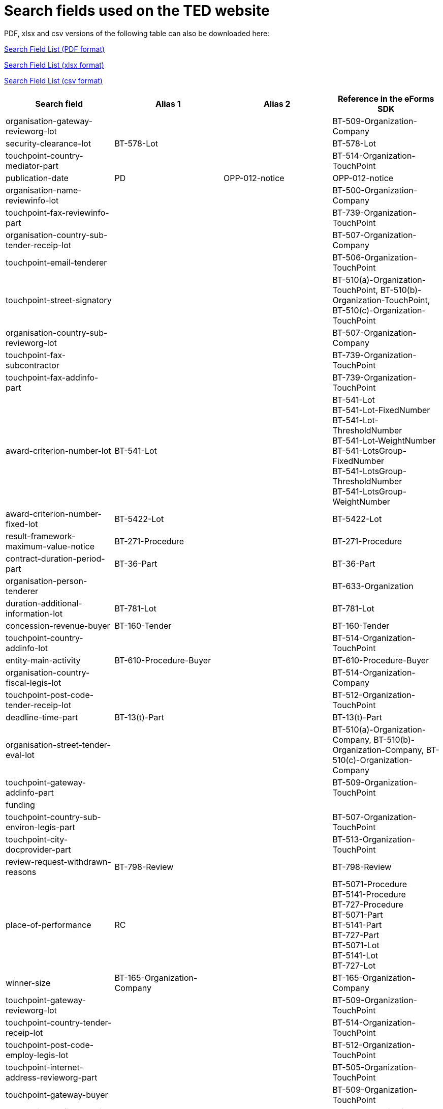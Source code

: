 = Search fields used on the TED website

PDF, xlsx and csv versions of the following table can also be downloaded here:

xref:attachment$List_of_search_fields.pdf[Search Field List (PDF format)]

xref:attachment$List_of_search_fields.xlsx[Search Field List (xlsx format)]

xref:attachment$List_of_search_fields.csv[Search Field List (csv format)]


[cols="4*", options="header"]
|================================================================================================================================================================================================================================================================================================================================
| Search field                                                   | Alias 1                     | Alias 2               | Reference in the eForms SDK                                                                                                                                                                             
| organisation-gateway-revieworg-lot                             |                             |                       | BT-509-Organization-Company                                                                                                                                                                             
| security-clearance-lot                                         | BT-578-Lot                  |                       | BT-578-Lot                                                                                                                                                                                              
| touchpoint-country-mediator-part                               |                             |                       | BT-514-Organization-TouchPoint                                                                                                                                                                          
| publication-date                                               | PD                          | OPP-012-notice        | OPP-012-notice                                                                                                                                                                                          
| organisation-name-reviewinfo-lot                               |                             |                       | BT-500-Organization-Company                                                                                                                                                                             
| touchpoint-fax-reviewinfo-part                                 |                             |                       | BT-739-Organization-TouchPoint                                                                                                                                                                          
| organisation-country-sub-tender-receip-lot                     |                             |                       | BT-507-Organization-Company                                                                                                                                                                             
| touchpoint-email-tenderer                                      |                             |                       | BT-506-Organization-TouchPoint                                                                                                                                                                          
| touchpoint-street-signatory                                    |                             |                       | BT-510(a)-Organization-TouchPoint, BT-510(b)-Organization-TouchPoint, BT-510(c)-Organization-TouchPoint                                                                                                 
| organisation-country-sub-revieworg-lot                         |                             |                       | BT-507-Organization-Company                                                                                                                                                                             
| touchpoint-fax-subcontractor                                   |                             |                       | BT-739-Organization-TouchPoint                                                                                                                                                                          
| touchpoint-fax-addinfo-part                                    |                             |                       | BT-739-Organization-TouchPoint                                                                                                                                                                          
| award-criterion-number-lot                                     | BT-541-Lot                  |                       | BT-541-Lot +
BT-541-Lot-FixedNumber +
BT-541-Lot-ThresholdNumber +
BT-541-Lot-WeightNumber +
BT-541-LotsGroup-FixedNumber +
BT-541-LotsGroup-ThresholdNumber +
BT-541-LotsGroup-WeightNumber
| award-criterion-number-fixed-lot                               | BT-5422-Lot                 |                       | BT-5422-Lot                                                                                                                                                                                             
| result-framework-maximum-value-notice                          | BT-271-Procedure            |                       | BT-271-Procedure                                                                                                                                                                                        
| contract-duration-period-part                                  | BT-36-Part                  |                       | BT-36-Part                                                                                                                                                                                              
| organisation-person-tenderer                                   |                             |                       | BT-633-Organization                                                                                                                                                                                     
| duration-additional-information-lot                            | BT-781-Lot                  |                       | BT-781-Lot                                                                                                                                                                                              
| concession-revenue-buyer                                       | BT-160-Tender               |                       | BT-160-Tender                                                                                                                                                                                           
| touchpoint-country-addinfo-lot                                 |                             |                       | BT-514-Organization-TouchPoint                                                                                                                                                                          
| entity-main-activity                                           | BT-610-Procedure-Buyer      |                       | BT-610-Procedure-Buyer                                                                                                                                                                                  
| organisation-country-fiscal-legis-lot                          |                             |                       | BT-514-Organization-Company                                                                                                                                                                             
| touchpoint-post-code-tender-receip-lot                         |                             |                       | BT-512-Organization-TouchPoint                                                                                                                                                                          
| deadline-time-part                                             | BT-13(t)-Part               |                       | BT-13(t)-Part                                                                                                                                                                                           
| organisation-street-tender-eval-lot                            |                             |                       | BT-510(a)-Organization-Company, BT-510(b)-Organization-Company, BT-510(c)-Organization-Company                                                                                                          
| touchpoint-gateway-addinfo-part                                |                             |                       | BT-509-Organization-TouchPoint                                                                                                                                                                          
| funding                                                        |                             |                       |                                                                                                                                                                                                         
| touchpoint-country-sub-environ-legis-part                      |                             |                       | BT-507-Organization-TouchPoint                                                                                                                                                                          
| touchpoint-city-docprovider-part                               |                             |                       | BT-513-Organization-TouchPoint                                                                                                                                                                          
| review-request-withdrawn-reasons                               | BT-798-Review               |                       | BT-798-Review                                                                                                                                                                                           
| place-of-performance                                           | RC                          |                       | BT-5071-Procedure +
BT-5141-Procedure +
BT-727-Procedure +
BT-5071-Part +
BT-5141-Part +
BT-727-Part +
BT-5071-Lot +
BT-5141-Lot +
BT-727-Lot +
                                      
| winner-size                                                    | BT-165-Organization-Company |                       | BT-165-Organization-Company                                                                                                                                                                             
| touchpoint-gateway-revieworg-lot                               |                             |                       | BT-509-Organization-TouchPoint                                                                                                                                                                          
| touchpoint-country-tender-receip-lot                           |                             |                       | BT-514-Organization-TouchPoint                                                                                                                                                                          
| touchpoint-post-code-employ-legis-lot                          |                             |                       | BT-512-Organization-TouchPoint                                                                                                                                                                          
| touchpoint-internet-address-revieworg-part                     |                             |                       | BT-505-Organization-TouchPoint                                                                                                                                                                          
| touchpoint-gateway-buyer                                       |                             |                       | BT-509-Organization-TouchPoint                                                                                                                                                                          
| touchpoint-tel-fiscal-legis-lot                                |                             |                       | BT-503-Organization-TouchPoint                                                                                                                                                                          
| organisation-internet-address-serv-prov                        |                             |                       | BT-505-Organization-Company                                                                                                                                                                             
| future-notice                                                  | BT-127-notice               |                       | BT-127-notice                                                                                                                                                                                           
| total-value-cur                                                | TV_CUR                      |                       | BT-161-NoticeResult +
BT-118-NoticeResult +
BT-271-Procedure +
BT-27-Procedure +
BT-709-LotResult +
BT-660-LotResult +
BT-644-Lot                                                           
| organisation-gateway-employ-legis-part                         |                             |                       | BT-509-Organization-Company                                                                                                                                                                             
| touchpoint-street-fiscal-legis-lot                             |                             |                       | BT-510(a)-Organization-TouchPoint, BT-510(b)-Organization-TouchPoint, BT-510(c)-Organization-TouchPoint                                                                                                 
| change-description                                             | BT-141(a)-notice            |                       | BT-141(a)-notice                                                                                                                                                                                        
| organisation-name-ted-esen                                     |                             |                       | BT-500-Organization-Company                                                                                                                                                                             
| dispatch-invitation-tender-lot                                 | BT-130-Lot                  |                       | BT-130-Lot                                                                                                                                                                                              
| organisation-street-serv-prov                                  |                             |                       | BT-510(a)-Organization-Company, BT-510(b)-Organization-Company, BT-510(c)-Organization-Company                                                                                                          
| place-of-performance-country-proc                              | BT-5141-Procedure           |                       | BT-5141-Procedure                                                                                                                                                                                       
| organisation-fax-revieworg-part                                |                             |                       | BT-739-Organization-Company                                                                                                                                                                             
| organisation-tel-tender-eval-part                              |                             |                       | BT-503-Organization-Company                                                                                                                                                                             
| organisation-gateway-docprovider-part                          |                             |                       | BT-509-Organization-Company                                                                                                                                                                             
| quality-target-description-lot                                 | OPT-072-Lot                 |                       | OPT-072-Lot                                                                                                                                                                                             
| organisation-tel-mediator-part                                 |                             |                       | BT-503-Organization-Company                                                                                                                                                                             
| renewal-description-lot                                        | BT-57-Lot                   |                       | BT-57-Lot                                                                                                                                                                                               
| touchpoint-street-mediator-lot                                 |                             |                       | BT-510(a)-Organization-TouchPoint, BT-510(b)-Organization-TouchPoint, BT-510(c)-Organization-TouchPoint                                                                                                 
| organisation-contact-point-reviewinfo-part                     |                             |                       | BT-502-Organization-Company                                                                                                                                                                             
| organisation-country-sub-mediator-lot                          |                             |                       | BT-507-Organization-Company                                                                                                                                                                             
| reward-other-lot                                               | BT-45-Lot                   |                       | BT-45-Lot                                                                                                                                                                                               
| organisation-name-tender-receip-part                           |                             |                       | BT-500-Organization-Company                                                                                                                                                                             
| organisation-person-environ-legis-lot                          |                             |                       | BT-633-Organization                                                                                                                                                                                     
| organisation-street-paying                                     |                             |                       | BT-510(a)-Organization-Company, BT-510(b)-Organization-Company, BT-510(c)-Organization-Company                                                                                                          
| business-fax                                                   |                             |                       | BT-739-Business                                                                                                                                                                                         
| deadline-receipt-answers-time-lot                              | BT-800(t)-Lot               |                       | BT-800(t)-Lot                                                                                                                                                                                           
| touchpoint-gateway-paying                                      |                             |                       | BT-509-Organization-TouchPoint                                                                                                                                                                          
| organisation-city-docprovider-part                             |                             |                       | BT-513-Organization-Company                                                                                                                                                                             
| touchpoint-fax-reviewinfo-lot                                  |                             |                       | BT-739-Organization-TouchPoint                                                                                                                                                                          
| touchpoint-tel-ted-esen                                        |                             |                       | BT-503-Organization-TouchPoint                                                                                                                                                                          
| business-post-code                                             |                             |                       | BT-512-Business                                                                                                                                                                                         
| organisation-country-serv-prov                                 |                             |                       | BT-514-Organization-Company                                                                                                                                                                             
| organisation-contact-point-financing                           |                             |                       | BT-502-Organization-Company                                                                                                                                                                             
| publication-name                                               | OPP-120-Business            |                       | OPP-120-Business                                                                                                                                                                                        
| description-glo                                                | BT-24-LotsGroup             |                       | BT-24-LotsGroup                                                                                                                                                                                         
| organisation-city-reviewinfo-part                              |                             |                       | BT-513-Organization-Company                                                                                                                                                                             
| organisation-city-revieworg-part                               |                             |                       | BT-513-Organization-Company                                                                                                                                                                             
| organisation-email-addinfo-lot                                 |                             |                       | BT-506-Organization-Company                                                                                                                                                                             
| contract-duration-end-date-lot                                 | BT-537-Lot                  |                       | BT-537-Lot                                                                                                                                                                                              
| result-value-cur-lot                                           |                             |                       | BT-709-LotResult                                                                                                                                                                                        
| contract-conditions-description-lot                            | OPP-031-Tender              |                       | OPP-031-Tender                                                                                                                                                                                          
| energy-consumption-res                                         | BT-813-LotResult            |                       | BT-813-LotResult                                                                                                                                                                                        
| organisation-email-addinfo-part                                |                             |                       | BT-506-Organization-Company                                                                                                                                                                             
| buyer-touchpoint-contact-point                                 |                             |                       | BT-502-Organization-TouchPoint[OPT-200-Organization-Company = OPT-300-Procedure-Buyer]                                                                                                                  
| touchpoint-internet-address-tender-receip-lot                  |                             |                       | BT-505-Organization-TouchPoint                                                                                                                                                                          
| touchpoint-name-financing                                      |                             |                       | BT-500-Organization-TouchPoint                                                                                                                                                                          
| organisation-internet-address-docprovider-part                 |                             |                       | BT-505-Organization-Company                                                                                                                                                                             
| organisation-fax-fiscal-legis-lot                              |                             |                       | BT-739-Organization-Company                                                                                                                                                                             
| organisation-email-fiscal-legis-part                           |                             |                       | BT-506-Organization-Company                                                                                                                                                                             
| touchpoint-partname-subcontractor                              |                             |                       | BT-16-Organization-TouchPoint                                                                                                                                                                           
| touchpoint-street-employ-legis-part                            |                             |                       | BT-510(a)-Organization-TouchPoint, BT-510(b)-Organization-TouchPoint, BT-510(c)-Organization-TouchPoint                                                                                                 
| touchpoint-name-revieworg-lot                                  |                             |                       | BT-500-Organization-TouchPoint                                                                                                                                                                          
| touchpoint-country-sub-addinfo-lot                             |                             |                       | BT-507-Organization-TouchPoint                                                                                                                                                                          
| organisation-person-paying                                     |                             |                       | BT-633-Organization                                                                                                                                                                                     
| modification-modified-contract-reference                       | BT-1501(c)-Contract         |                       | BT-1501(c)-Contract                                                                                                                                                                                     
| organisation-email-environ-legis-lot                           |                             |                       | BT-506-Organization-Company                                                                                                                                                                             
| touchpoint-name-reviewinfo-part                                |                             |                       | BT-500-Organization-TouchPoint                                                                                                                                                                          
| organisation-identifier-mediator-part                          |                             |                       | BT-501-Organization-Company                                                                                                                                                                             
| buyer-internet-address                                         | IA                          |                       | BT-505-Organization-Company[OPT-200-Organization-Company = OPT-300-Procedure-Buyer]                                                                                                                     
| exclusion-grounds                                              | BT-67(a)-Procedure          |                       | BT-67(a)-Procedure                                                                                                                                                                                      
| organisation-gateway-signatory                                 |                             |                       | BT-509-Organization-Company                                                                                                                                                                             
| touchpoint-gateway-financing                                   |                             |                       | BT-509-Organization-TouchPoint                                                                                                                                                                          
| buyer-touchpoint-partname                                      |                             |                       | BT-16-Organization-TouchPoint[OPT-200-Organization-Company = OPT-300-Procedure-Buyer]                                                                                                                   
| corporate-body                                                 |                             |                       | BT-501-Organization-Company[OPT-200-Organization-Company = OPT-300-Procedure-Buyer]                                                                                                                     
| touchpoint-internet-address-revieworg-lot                      |                             |                       | BT-505-Organization-TouchPoint                                                                                                                                                                          
| eed-list-basis-lot                                             | BT-811(a)-Lot               |                       | BT-811(a)-Lot                                                                                                                                                                                           
| touchpoint-post-code-serv-prov                                 |                             |                       | BT-512-Organization-TouchPoint                                                                                                                                                                          
| touchpoint-internet-address-employ-legis-lot                   |                             |                       | BT-505-Organization-TouchPoint                                                                                                                                                                          
| place-of-performance-subdiv-lot                                | BT-5071-Lot                 |                       | BT-5071-Lot                                                                                                                                                                                             
| organisation-person-addinfo-lot                                |                             |                       | BT-633-Organization                                                                                                                                                                                     
| organisation-city-tenderer                                     |                             |                       | BT-513-Organization-Company                                                                                                                                                                             
| guarantee-required-description-lot                             | BT-75-Lot                   |                       | BT-75-Lot                                                                                                                                                                                               
| touchpoint-fax-addinfo-lot                                     |                             |                       | BT-739-Organization-TouchPoint                                                                                                                                                                          
| organisation-identifier-tender-eval-part                       |                             |                       | BT-501-Organization-Company                                                                                                                                                                             
| touchpoint-email-docprovider-part                              |                             |                       | BT-506-Organization-TouchPoint                                                                                                                                                                          
| prize-rank-lot                                                 | BT-44-Lot                   |                       | BT-44-Lot                                                                                                                                                                                               
| organisation-fax-financing                                     |                             |                       | BT-739-Organization-Company                                                                                                                                                                             
| group-framework-value-notice                                   | BT-156-NoticeResult         |                       | BT-156-NoticeResult                                                                                                                                                                                     
| touchpoint-contact-point-fiscal-legis-part                     |                             |                       | BT-502-Organization-TouchPoint                                                                                                                                                                          
| winner-city                                                    |                             |                       | BT-513-Organization-Company[OPT-300-Tenderer[OPT-210-Tenderer[OPT-310-Tender[OPT-321-Tender=OPT-320-LotResult[BT-142-LotResult='selec-w']]]]]                                                           
| organisation-partname-mediator-part                            |                             |                       | BT-16-Organization-Company                                                                                                                                                                              
| touchpoint-name-fiscal-legis-part                              |                             |                       | BT-500-Organization-TouchPoint                                                                                                                                                                          
| touchpoint-name-environ-legis-lot                              |                             |                       | BT-500-Organization-TouchPoint                                                                                                                                                                          
| touchpoint-tel-docprovider-part                                |                             |                       | BT-503-Organization-TouchPoint                                                                                                                                                                          
| variant-allowed-lot                                            | BT-63-Lot                   |                       | BT-63-Lot                                                                                                                                                                                               
| touchpoint-contact-point-environ-legis-lot                     |                             |                       | BT-502-Organization-TouchPoint                                                                                                                                                                          
| subcontracting-percentage-ind                                  | BT-731-Tender               |                       | BT-731-Tender                                                                                                                                                                                           
| competition-termination-proc                                   | BT-756-Procedure            |                       | BT-756-Procedure                                                                                                                                                                                        
| touchpoint-name-employ-legis-lot                               |                             |                       | BT-500-Organization-TouchPoint                                                                                                                                                                          
| organisation-person-subcontractor                              |                             |                       | BT-633-Organization                                                                                                                                                                                     
| touchpoint-city-serv-prov                                      |                             |                       | BT-513-Organization-TouchPoint                                                                                                                                                                          
| organisation-city-environ-legis-part                           |                             |                       | BT-513-Organization-Company                                                                                                                                                                             
| organisation-post-code-mediator-part                           |                             |                       | BT-512-Organization-Company                                                                                                                                                                             
| organisation-email-tender-eval-lot                             |                             |                       | BT-506-Organization-Company                                                                                                                                                                             
| touchpoint-contact-point-tender-receip-part                    |                             |                       | BT-502-Organization-TouchPoint                                                                                                                                                                          
| minimum-candidate-lot                                          | BT-50-Lot                   |                       | BT-50-Lot                                                                                                                                                                                               
| organisation-country-addinfo-part                              |                             |                       | BT-514-Organization-Company                                                                                                                                                                             
| touchpoint-email-mediator-lot                                  |                             |                       | BT-506-Organization-TouchPoint                                                                                                                                                                          
| internal-identifier-proc                                       | BT-22-Procedure             |                       | BT-22-Procedure                                                                                                                                                                                         
| AC                                                             |                             |                       |                                                                                                                                                                                                         
| place-of-performance-post-code-proc                            | BT-5121-Procedure           |                       | BT-5121-Procedure                                                                                                                                                                                       
| buyer-identifier                                               | BI                          |                       | BT-501-Organization-Company[OPT-200-Organization-Company = OPT-300-Procedure-Buyer]                                                                                                                     
| electronic-submission-lot                                      | BT-17-Lot                   |                       | BT-17-Lot                                                                                                                                                                                               
| touchpoint-tel-environ-legis-lot                               |                             |                       | BT-503-Organization-TouchPoint                                                                                                                                                                          
| touchpoint-name-revieworg-part                                 |                             |                       | BT-500-Organization-TouchPoint                                                                                                                                                                          
| review-request-decision                                        | BT-783-Review               |                       | BT-783-Review                                                                                                                                                                                           
| touchpoint-tel-tenderer                                        |                             |                       | BT-503-Organization-TouchPoint                                                                                                                                                                          
| result-lot-identifier                                          | BT-13713-LotResult          |                       | BT-13713-LotResult                                                                                                                                                                                      
| subcontracting-obligation-maximum-lot                          | BT-729-Lot                  |                       | BT-729-Lot                                                                                                                                                                                              
| touchpoint-email-tender-receip-part                            |                             |                       | BT-506-Organization-TouchPoint                                                                                                                                                                          
| review-url                                                     | BT-794-Review               |                       | BT-794-Review                                                                                                                                                                                           
| organisation-gateway-environ-legis-lot                         |                             |                       | BT-509-Organization-Company                                                                                                                                                                             
| document-restricted-part                                       | BT-14-Part                  |                       | BT-14-Part                                                                                                                                                                                              
| winner-touchpoint-contact-point                                |                             |                       | BT-502-Organization-TouchPoint[OPT-300-Tenderer[OPT-210-Tenderer[OPT-310-Tender[OPT-321-Tender=OPT-320-LotResult[BT-142-LotResult='selec-w']]]]]                                                        
| organisation-street-fiscal-legis-part                          |                             |                       | BT-510(a)-Organization-Company, BT-510(b)-Organization-Company, BT-510(c)-Organization-Company                                                                                                          
| organisation-city-ted-esen                                     |                             |                       | BT-513-Organization-Company                                                                                                                                                                             
| contract-framework-agreement                                   | BT-768-Contract             |                       | BT-768-Contract                                                                                                                                                                                         
| buyer-city                                                     | TW                          |                       | BT-513-Organization-Company[OPT-200-Organization-Company = OPT-300-Procedure-Buyer]                                                                                                                     
| touchpoint-country-sub-mediator-lot                            |                             |                       | BT-507-Organization-TouchPoint                                                                                                                                                                          
| touchpoint-internet-address-serv-prov                          |                             |                       | BT-505-Organization-TouchPoint                                                                                                                                                                          
| organisation-gateway-reviewinfo-lot                            |                             |                       | BT-509-Organization-Company                                                                                                                                                                             
| touchpoint-city-employ-legis-part                              |                             |                       | BT-513-Organization-TouchPoint                                                                                                                                                                          
| organisation-country-docprovider-part                          |                             |                       | BT-514-Organization-Company                                                                                                                                                                             
| touchpoint-country-environ-legis-part                          |                             |                       | BT-514-Organization-TouchPoint                                                                                                                                                                          
| organisation-fax-docprovider-part                              |                             |                       | BT-739-Organization-Company                                                                                                                                                                             
| organisation-tel-paying                                        |                             |                       | BT-503-Organization-Company                                                                                                                                                                             
| award-criteria-order-justification                             | BT-733-LotsGroup            |                       | BT-733-LotsGroup                                                                                                                                                                                        
| touchpoint-name-serv-prov                                      |                             |                       | BT-500-Organization-TouchPoint                                                                                                                                                                          
| organisation-street-environ-legis-lot                          |                             |                       | BT-510(a)-Organization-Company, BT-510(b)-Organization-Company, BT-510(c)-Organization-Company                                                                                                          
| electronic-auction-lot-url                                     | BT-123-Lot                  |                       | BT-123-Lot                                                                                                                                                                                              
| organisation-person-reviewinfo-lot                             |                             |                       | BT-633-Organization                                                                                                                                                                                     
| touchpoint-country-sub-docprovider-lot                         |                             |                       | BT-507-Organization-TouchPoint                                                                                                                                                                          
| touchpoint-email-paying                                        |                             |                       | BT-506-Organization-TouchPoint                                                                                                                                                                          
| touchpoint-email-serv-prov                                     |                             |                       | BT-506-Organization-TouchPoint                                                                                                                                                                          
| touchpoint-city-revieworg-part                                 |                             |                       | BT-513-Organization-TouchPoint                                                                                                                                                                          
| touchpoint-name-mediator-lot                                   |                             |                       | BT-500-Organization-TouchPoint                                                                                                                                                                          
| touchpoint-partname-ted-esen                                   |                             |                       | BT-16-Organization-TouchPoint                                                                                                                                                                           
| business-name                                                  |                             |                       | BT-500-Business                                                                                                                                                                                         
| organisation-country-fiscal-legis-part                         |                             |                       | BT-514-Organization-Company                                                                                                                                                                             
| organisation-contact-point-tender-receip-lot                   |                             |                       | BT-502-Organization-Company                                                                                                                                                                             
| organisation-post-code-buyer                                   |                             |                       | BT-512-Organization-Company                                                                                                                                                                             
| organisation-identifier-fiscal-legis-lot                       |                             |                       | BT-501-Organization-Company                                                                                                                                                                             
| additional-info-proc                                           | BT-300-procedure            |                       | BT-300-procedure                                                                                                                                                                                        
| organisation-contact-point-tender-eval-part                    |                             |                       | BT-502-Organization-Company                                                                                                                                                                             
| organisation-city-addinfo-part                                 |                             |                       | BT-513-Organization-Company                                                                                                                                                                             
| organisation-identifier-tender-receip-lot                      |                             |                       | BT-501-Organization-Company                                                                                                                                                                             
| deadline-date-lot                                              | BT-13(d)-Lot                |                       | BT-13(d)-Lot                                                                                                                                                                                            
| organisation-partname-docprovider-lot                          |                             |                       | BT-16-Organization-Company                                                                                                                                                                              
| winner-person                                                  |                             |                       | BT-633-Organization[OPT-300-Tenderer[OPT-210-Tenderer[OPT-310-Tender[OPT-321-Tender=OPT-320-LotResult[BT-142-LotResult='selec-w']]]]]                                                                   
| touchpoint-fax-signatory                                       |                             |                       | BT-739-Organization-TouchPoint                                                                                                                                                                          
| change-reason-code                                             | BT-140-notice               |                       | BT-140-notice                                                                                                                                                                                           
| organisation-partname-serv-prov                                |                             |                       | BT-16-Organization-Company                                                                                                                                                                              
| touchpoint-country-sub-serv-prov                               |                             |                       | BT-507-Organization-TouchPoint                                                                                                                                                                          
| touchpoint-country-sub-tender-eval-part                        |                             |                       | BT-507-Organization-TouchPoint                                                                                                                                                                          
| touchpoint-country-fiscal-legis-lot                            |                             |                       | BT-514-Organization-TouchPoint                                                                                                                                                                          
| legal-basis-text                                               | BT-01(d)-procedure          |                       | BT-01(d)-procedure                                                                                                                                                                                      
| document-restricted-justification-part                         | BT-707-Part                 |                       | BT-707-Part                                                                                                                                                                                             
| award-criterion-description-lot                                | BT-540-Lot                  |                       | BT-540-Lot                                                                                                                                                                                              
| touchpoint-fax-environ-legis-lot                               |                             |                       | BT-739-Organization-TouchPoint                                                                                                                                                                          
| organisation-fax-environ-legis-part                            |                             |                       | BT-739-Organization-Company                                                                                                                                                                             
| organisation-fax-tender-eval-part                              |                             |                       | BT-739-Organization-Company                                                                                                                                                                             
| touchpoint-name-environ-legis-part                             |                             |                       | BT-500-Organization-TouchPoint                                                                                                                                                                          
| organisation-person-addinfo-part                               |                             |                       | BT-633-Organization                                                                                                                                                                                     
| touchpoint-internet-address-reviewinfo-part                    |                             |                       | BT-505-Organization-TouchPoint                                                                                                                                                                          
| organisation-partname-tender-eval-part                         |                             |                       | BT-16-Organization-Company                                                                                                                                                                              
| organisation-country-tenderer                                  |                             |                       | BT-514-Organization-Company                                                                                                                                                                             
| missing-info-submission-description-lot                        | BT-772-Lot                  |                       | BT-772-Lot                                                                                                                                                                                              
| organisation-country-financing                                 |                             |                       | BT-514-Organization-Company                                                                                                                                                                             
| organisation-country-sub-ted-esen                              |                             |                       | BT-507-Organization-Company                                                                                                                                                                             
| framework-value-cur-notice                                     |                             |                       | BT-118-NoticeResult                                                                                                                                                                                     
| organisation-post-code-tender-receip-lot                       |                             |                       | BT-512-Organization-Company                                                                                                                                                                             
| subcontracting-obligation-lot                                  | BT-65-Lot                   |                       | BT-65-Lot                                                                                                                                                                                               
| contract-nature-add-proc                                       | BT-531-Procedure            |                       | BT-531-Procedure                                                                                                                                                                                        
| organisation-post-code-docprovider-lot                         |                             |                       | BT-512-Organization-Company                                                                                                                                                                             
| notice-purpose                                                 | OPP-100-Business            |                       | OPP-100-Business                                                                                                                                                                                        
| organisation-city-financing                                    |                             |                       | BT-513-Organization-Company                                                                                                                                                                             
| touchpoint-post-code-addinfo-lot                               |                             |                       | BT-512-Organization-TouchPoint                                                                                                                                                                          
| touchpoint-tel-paying                                          |                             |                       | BT-503-Organization-TouchPoint                                                                                                                                                                          
| touchpoint-post-code-buyer                                     |                             |                       | BT-512-Organization-TouchPoint                                                                                                                                                                          
| organisation-person-employ-legis-lot                           |                             |                       | BT-633-Organization                                                                                                                                                                                     
| buyer-touchpoint-gateway                                       |                             |                       | BT-509-Organization-TouchPoint[OPT-200-Organization-Company = OPT-300-Procedure-Buyer]                                                                                                                  
| organisation-post-code-addinfo-lot                             |                             |                       | BT-512-Organization-Company                                                                                                                                                                             
| estimated-value-glo                                            | BT-27-LotsGroup             |                       | BT-27-LotsGroup                                                                                                                                                                                         
| estimated-value-lot                                            | BT-27-Lot                   |                       | BT-27-Lot                                                                                                                                                                                               
| internal-identifier-glo                                        | BT-22-LotsGroup             |                       | BT-22-LotsGroup                                                                                                                                                                                         
| result-value-notice                                            | BT-161-NoticeResult         |                       | BT-161-NoticeResult                                                                                                                                                                                     
| ubo-email                                                      |                             |                       | BT-506-UBO                                                                                                                                                                                              
| touchpoint-country-mediator-lot                                |                             |                       | BT-514-Organization-TouchPoint                                                                                                                                                                          
| organisation-internet-address-mediator-part                    |                             |                       | BT-505-Organization-Company                                                                                                                                                                             
| winner-owner-nationality                                       | BT-706-UBO                  |                       | BT-706-UBO                                                                                                                                                                                              
| organisation-contact-point-fiscal-legis-lot                    |                             |                       | BT-502-Organization-Company                                                                                                                                                                             
| organisation-gateway-tender-eval-lot                           |                             |                       | BT-509-Organization-Company                                                                                                                                                                             
| touchpoint-name-paying                                         |                             |                       | BT-500-Organization-TouchPoint                                                                                                                                                                          
| organisation-street-mediator-part                              |                             |                       | BT-510(a)-Organization-Company, BT-510(b)-Organization-Company, BT-510(c)-Organization-Company                                                                                                          
| organisation-city-reviewinfo-lot                               |                             |                       | BT-513-Organization-Company                                                                                                                                                                             
| tender-value-cur-lowest                                        |                             |                       | BT-710-LotResult                                                                                                                                                                                        
| award-criteria-complicated-glo                                 | BT-543-LotsGroup            |                       | BT-543-LotsGroup                                                                                                                                                                                        
| organisation-name-addinfo-lot                                  |                             |                       | BT-500-Organization-Company                                                                                                                                                                             
| organisation-post-code-addinfo-part                            |                             |                       | BT-512-Organization-Company                                                                                                                                                                             
| organisation-street-docprovider-lot                            |                             |                       | BT-510(a)-Organization-Company, BT-510(b)-Organization-Company, BT-510(c)-Organization-Company                                                                                                          
| touchpoint-city-reviewinfo-part                                |                             |                       | BT-513-Organization-TouchPoint                                                                                                                                                                          
| organisation-name-tenderer                                     |                             |                       | BT-500-Organization-Company                                                                                                                                                                             
| organisation-person-tender-receip-part                         |                             |                       | BT-633-Organization                                                                                                                                                                                     
| touchpoint-contact-point-employ-legis-part                     |                             |                       | BT-502-Organization-TouchPoint                                                                                                                                                                          
| touchpoint-post-code-paying                                    |                             |                       | BT-512-Organization-TouchPoint                                                                                                                                                                          
| organisation-person-employ-legis-part                          |                             |                       | BT-633-Organization                                                                                                                                                                                     
| tender-value                                                   | BT-720-Tender               |                       | BT-720-Tender                                                                                                                                                                                           
| organisation-city-subcontractor                                |                             |                       | BT-513-Organization-Company                                                                                                                                                                             
| award-criterion-complicated-lot                                | BT-543-Lot                  |                       | BT-543-Lot                                                                                                                                                                                              
| deadline-date-part                                             | BT-13(d)-Part               |                       | BT-13(d)-Part                                                                                                                                                                                           
| touchpoint-contact-point-docprovider-lot                       |                             |                       | BT-502-Organization-TouchPoint                                                                                                                                                                          
| organisation-partname-environ-legis-part                       |                             |                       | BT-16-Organization-Company                                                                                                                                                                              
| organisation-internet-address-addinfo-part                     |                             |                       | BT-505-Organization-Company                                                                                                                                                                             
| touchpoint-contact-point-tender-eval-part                      |                             |                       | BT-502-Organization-TouchPoint                                                                                                                                                                          
| touchpoint-tel-mediator-lot                                    |                             |                       | BT-503-Organization-TouchPoint                                                                                                                                                                          
| organisation-internet-address-environ-legis-part               |                             |                       | BT-505-Organization-Company                                                                                                                                                                             
| csecurity-clearance-description-lot                            | BT-732-Lot                  |                       | BT-732-Lot                                                                                                                                                                                              
| organisation-country-sub-reviewinfo-lot                        |                             |                       | BT-507-Organization-Company                                                                                                                                                                             
| organisation-email-tender-receip-part                          |                             |                       | BT-506-Organization-Company                                                                                                                                                                             
| touchpoint-country-sub-fiscal-legis-lot                        |                             |                       | BT-507-Organization-TouchPoint                                                                                                                                                                          
| tender-payment-value-res                                       | BT-779-Tender               |                       | BT-779-Tender                                                                                                                                                                                           
| touchpoint-partname-buyer                                      |                             |                       | BT-16-Organization-TouchPoint                                                                                                                                                                           
| organisation-internet-address-environ-legis-lot                |                             |                       | BT-505-Organization-Company                                                                                                                                                                             
| organisation-street-employ-legis-lot                           |                             |                       | BT-510(a)-Organization-Company, BT-510(b)-Organization-Company, BT-510(c)-Organization-Company                                                                                                          
| winner-touchpoint-internet-address                             |                             |                       | BT-505-Organization-TouchPoint[OPT-300-Tenderer[OPT-210-Tenderer[OPT-310-Tender[OPT-321-Tender=OPT-320-LotResult[BT-142-LotResult='selec-w']]]]]                                                        
| winner-partname                                                |                             |                       | BT-16-Organization-Company[OPT-300-Tenderer[OPT-210-Tenderer[OPT-310-Tender[OPT-321-Tender=OPT-320-LotResult[BT-142-LotResult='selec-w']]]]]                                                            
| organisation-internet-address-tender-receip-lot                |                             |                       | BT-505-Organization-Company                                                                                                                                                                             
| buyer-reviewrequests-irregularity-type-val                     | BT-635-LotResult            |                       | BT-635-LotResult                                                                                                                                                                                        
| internal-identifier-lot                                        | BT-22-Lot                   |                       | BT-22-Lot                                                                                                                                                                                               
| winner-contact-point                                           |                             |                       | BT-502-Organization-Company[OPT-300-Tenderer[OPT-210-Tenderer[OPT-310-Tender[OPT-321-Tender=OPT-320-LotResult[BT-142-LotResult='selec-w']]]]]                                                           
| touchpoint-city-buyer                                          |                             |                       | BT-513-Organization-TouchPoint                                                                                                                                                                          
| touchpoint-gateway-subcontractor                               |                             |                       | BT-509-Organization-TouchPoint                                                                                                                                                                          
| concession-revenue-cur-user                                    |                             |                       | BT-162-Tender                                                                                                                                                                                           
| document-unofficial-language-lot                               | BT-737-Lot                  |                       | BT-737-Lot                                                                                                                                                                                              
| organisation-tel-revieworg-part                                |                             |                       | BT-503-Organization-Company                                                                                                                                                                             
| touchpoint-country-sub-tenderer                                |                             |                       | BT-507-Organization-TouchPoint                                                                                                                                                                          
| organisation-contact-point-buyer                               |                             |                       | BT-502-Organization-Company                                                                                                                                                                             
| received-submissions-type-code                                 | BT-760-LotResult            |                       | BT-760-LotResult                                                                                                                                                                                        
| touchpoint-internet-address-ted-esen                           |                             |                       | BT-505-Organization-TouchPoint                                                                                                                                                                          
| deadline-receipt-request-date-lot                              | BT-1311(d)-Lot              |                       | BT-1311(d)-Lot                                                                                                                                                                                          
| place-of-performance-city-proc                                 | BT-5131-Procedure           |                       | BT-5131-Procedure                                                                                                                                                                                       
| tender-identifier                                              |                             |                       | BT-3201-Tender[BT-3202-Contract]                                                                                                                                                                        
| organisation-name-subcontractor                                |                             |                       | BT-500-Organization-Company                                                                                                                                                                             
| organisation-internet-address-financing                        |                             |                       | BT-505-Organization-Company                                                                                                                                                                             
| organisation-country-reviewinfo-part                           |                             |                       | BT-514-Organization-Company                                                                                                                                                                             
| touchpoint-email-tender-receip-lot                             |                             |                       | BT-506-Organization-TouchPoint                                                                                                                                                                          
| organisation-fax-serv-prov                                     |                             |                       | BT-739-Organization-Company                                                                                                                                                                             
| electronic-signature-lot                                       | BT-744-Lot                  |                       | BT-744-Lot                                                                                                                                                                                              
| sme-part                                                       | BT-726-Part                 |                       | BT-726-Part                                                                                                                                                                                             
| touchpoint-gateway-reviewinfo-lot                              |                             |                       | BT-509-Organization-TouchPoint                                                                                                                                                                          
| organisation-tel-buyer                                         |                             |                       | BT-503-Organization-Company                                                                                                                                                                             
| touchpoint-country-tender-eval-lot                             |                             |                       | BT-514-Organization-TouchPoint                                                                                                                                                                          
| review-body-type                                               | BT-799-ReviewBody           |                       | BT-799-ReviewBody                                                                                                                                                                                       
| title-part                                                     | BT-21-Part                  |                       | BT-21-Part                                                                                                                                                                                              
| review-description                                             | BT-789-Review               |                       | BT-789-Review                                                                                                                                                                                           
| touchpoint-city-addinfo-part                                   |                             |                       | BT-513-Organization-TouchPoint                                                                                                                                                                          
| winner-internet-address                                        |                             |                       | BT-505-Organization-Company[OPT-300-Tenderer[OPT-210-Tenderer[OPT-310-Tender[OPT-321-Tender=OPT-320-LotResult[BT-142-LotResult='selec-w']]]]]                                                           
| touchpoint-country-docprovider-lot                             |                             |                       | BT-514-Organization-TouchPoint                                                                                                                                                                          
| organisation-email-employ-legis-lot                            |                             |                       | BT-506-Organization-Company                                                                                                                                                                             
| touchpoint-country-sub-tender-eval-lot                         |                             |                       | BT-507-Organization-TouchPoint                                                                                                                                                                          
| registration-date                                              | OPP-113-Business-European   |                       | OPP-113-Business-European                                                                                                                                                                               
| organisation-gateway-revieworg-part                            |                             |                       | BT-509-Organization-Company                                                                                                                                                                             
| award-criterion-order-justification-lot                        | BT-733-Lot                  |                       | BT-733-Lot                                                                                                                                                                                              
| touchpoint-email-fiscal-legis-lot                              |                             |                       | BT-506-Organization-TouchPoint                                                                                                                                                                          
| reserved-execution-part                                        | BT-736-Part                 |                       | BT-736-Part                                                                                                                                                                                             
| touchpoint-post-code-tenderer                                  |                             |                       | BT-512-Organization-TouchPoint                                                                                                                                                                          
| touchpoint-contact-point-buyer                                 |                             |                       | BT-502-Organization-TouchPoint                                                                                                                                                                          
| tool-name-part                                                 | BT-632-Part                 |                       | BT-632-Part                                                                                                                                                                                             
| touchpoint-contact-point-tender-eval-lot                       |                             |                       | BT-502-Organization-TouchPoint                                                                                                                                                                          
| organisation-internet-address-revieworg-lot                    |                             |                       | BT-505-Organization-Company                                                                                                                                                                             
| organisation-country-environ-legis-part                        |                             |                       | BT-514-Organization-Company                                                                                                                                                                             
| winner-gateway                                                 |                             |                       | BT-509-Organization-Company[OPT-300-Tenderer[OPT-210-Tenderer[OPT-310-Tender[OPT-321-Tender=OPT-320-LotResult[BT-142-LotResult='selec-w']]]]]                                                           
| organisation-name-employ-legis-lot                             |                             |                       | BT-500-Organization-Company                                                                                                                                                                             
| touchpoint-post-code-revieworg-lot                             |                             |                       | BT-512-Organization-TouchPoint                                                                                                                                                                          
| review-technical-id                                            | BT-804-Review               |                       | BT-804-Review                                                                                                                                                                                           
| touchpoint-contact-point-addinfo-lot                           |                             |                       | BT-502-Organization-TouchPoint                                                                                                                                                                          
| form-type                                                      | BT-03-notice                |                       | BT-03-notice                                                                                                                                                                                            
| following-contract-lot                                         | BT-41-Lot                   |                       | BT-41-Lot                                                                                                                                                                                               
| organisation-identifier-mediator-lot                           |                             |                       | BT-501-Organization-Company                                                                                                                                                                             
| touchpoint-city-revieworg-lot                                  |                             |                       | BT-513-Organization-TouchPoint                                                                                                                                                                          
| buyer-review-compainants-code                                  | BT-712(a)-LotResult         |                       | BT-712(a)-LotResult                                                                                                                                                                                     
| touchpoint-fax-environ-legis-part                              |                             |                       | BT-739-Organization-TouchPoint                                                                                                                                                                          
| organisation-fax-mediator-lot                                  |                             |                       | BT-739-Organization-Company                                                                                                                                                                             
| touchpoint-partname-docprovider-lot                            |                             |                       | BT-16-Organization-TouchPoint                                                                                                                                                                           
| organisation-name-revieworg-lot                                |                             |                       | BT-500-Organization-Company                                                                                                                                                                             
| organisation-email-financing                                   |                             |                       | BT-506-Organization-Company                                                                                                                                                                             
| document-official-language-part                                | BT-708-Part                 |                       | BT-708-Part                                                                                                                                                                                             
| organisation-email-revieworg-lot                               |                             |                       | BT-506-Organization-Company                                                                                                                                                                             
| previous-planning-identifier-part-lot                          | BT-1251-Lot                 |                       | BT-1251-Lot                                                                                                                                                                                             
| selection-criteria-second-stage-invite-number-weight-lot       | BT-7531-Lot                 |                       | BT-7531-Lot                                                                                                                                                                                             
| contract-nature-main-lot                                       | BT-23-Lot                   |                       | BT-23-Lot                                                                                                                                                                                               
| organisation-contact-point-environ-legis-lot                   |                             |                       | BT-502-Organization-Company                                                                                                                                                                             
| modification-reason-description                                | BT-201-Contract             |                       | BT-201-Contract                                                                                                                                                                                         
| touchpoint-internet-address-buyer                              |                             |                       | BT-505-Organization-TouchPoint                                                                                                                                                                          
| deadline-receipt-request-time-lot                              | BT-1311(t)-Lot              |                       | BT-1311(t)-Lot                                                                                                                                                                                          
| organisation-country-sub-revieworg-part                        |                             |                       | BT-507-Organization-Company                                                                                                                                                                             
| touchpoint-post-code-financing                                 |                             |                       | BT-512-Organization-TouchPoint                                                                                                                                                                          
| buyer-country-i18ns                                            |                             |                       |                                                                                                                                                                                                         
| organisation-street-reviewinfo-lot                             |                             |                       | BT-510(a)-Organization-Company, BT-510(b)-Organization-Company, BT-510(c)-Organization-Company                                                                                                          
| dps-termination-lot                                            | BT-119-LotResult            |                       | BT-119-LotResult                                                                                                                                                                                        
| touchpoint-fax-tenderer                                        |                             |                       | BT-739-Organization-TouchPoint                                                                                                                                                                          
| place-of-performance-post-code-lot                             | BT-5121-Lot                 |                       | BT-5121-Lot                                                                                                                                                                                             
| organisation-fax-reviewinfo-lot                                |                             |                       | BT-739-Organization-Company                                                                                                                                                                             
| subcontracting-percentage                                      | BT-555-Tender               |                       | BT-555-Tender                                                                                                                                                                                           
| touchpoint-tel-tender-receip-lot                               |                             |                       | BT-503-Organization-TouchPoint                                                                                                                                                                          
| place-of-performance-subdiv-part                               | BT-5071-Part                |                       | BT-5071-Part                                                                                                                                                                                            
| touchpoint-country-reviewinfo-lot                              |                             |                       | BT-514-Organization-TouchPoint                                                                                                                                                                          
| organisation-gateway-reviewinfo-part                           |                             |                       | BT-509-Organization-Company                                                                                                                                                                             
| organisation-gateway-docprovider-lot                           |                             |                       | BT-509-Organization-Company                                                                                                                                                                             
| term-performance-lot                                           | BT-70-Lot                   |                       | BT-70-Lot                                                                                                                                                                                               
| organisation-email-fiscal-legis-lot                            |                             |                       | BT-506-Organization-Company                                                                                                                                                                             
| touchpoint-partname-docprovider-part                           |                             |                       | BT-16-Organization-TouchPoint                                                                                                                                                                           
| organisation-contact-point-tender-receip-part                  |                             |                       | BT-502-Organization-Company                                                                                                                                                                             
| touchpoint-post-code-tender-eval-part                          |                             |                       | BT-512-Organization-TouchPoint                                                                                                                                                                          
| modification-description                                       | BT-202-Contract             |                       | BT-202-Contract                                                                                                                                                                                         
| value-prize-cur-lot                                            |                             |                       | BT-644-Lot                                                                                                                                                                                              
| contract-identifier                                            | BT-150-Contract             |                       | BT-150-Contract                                                                                                                                                                                         
| deletion-date                                                  |                             |                       |                                                                                                                                                                                                         
| submission-url-lot                                             | BT-18-Lot                   |                       | BT-18-Lot                                                                                                                                                                                               
| touchpoint-tel-fiscal-legis-part                               |                             |                       | BT-503-Organization-TouchPoint                                                                                                                                                                          
| organisation-country-ted-esen                                  |                             |                       | BT-514-Organization-Company                                                                                                                                                                             
| award-criterion-name-lot                                       | BT-734-Lot                  |                       | BT-734-Lot                                                                                                                                                                                              
| successive-redution-lot                                        | BT-52-Lot                   |                       | BT-52-Lot                                                                                                                                                                                               
| ubo-country                                                    |                             |                       | BT-514-UBO                                                                                                                                                                                              
| touchpoint-internet-address-mediator-part                      |                             |                       | BT-505-Organization-TouchPoint                                                                                                                                                                          
| touchpoint-name-tenderer                                       |                             |                       | BT-500-Organization-TouchPoint                                                                                                                                                                          
| touchpoint-street-docprovider-lot                              |                             |                       | BT-510(a)-Organization-TouchPoint, BT-510(b)-Organization-TouchPoint, BT-510(c)-Organization-TouchPoint                                                                                                 
| touchpoint-partname-reviewinfo-part                            |                             |                       | BT-16-Organization-TouchPoint                                                                                                                                                                           
| touchpoint-internet-address-reviewinfo-lot                     |                             |                       | BT-505-Organization-TouchPoint                                                                                                                                                                          
| organisation-tel-revieworg-lot                                 |                             |                       | BT-503-Organization-Company                                                                                                                                                                             
| organisation-internet-address-paying                           |                             |                       | BT-505-Organization-Company                                                                                                                                                                             
| touchpoint-country-paying                                      |                             |                       | BT-514-Organization-TouchPoint                                                                                                                                                                          
| buyer-country-sub                                              |                             |                       | BT-507-Organization-Company[OPT-200-Organization-Company = OPT-300-Procedure-Buyer]                                                                                                                     
| organisation-identifier-tenderer                               |                             |                       | BT-501-Organization-Company                                                                                                                                                                             
| concession-revenue-user                                        | BT-162-Tender               |                       | BT-162-Tender                                                                                                                                                                                           
| subcontracting-allowed-lot                                     | OPT-150-LOT                 |                       | OPT-150-LOT                                                                                                                                                                                             
| total-value                                                    | TV                          |                       | BT-161-NoticeResult +
BT-118-NoticeResult +
BT-271-Procedure +
BT-27-Procedure +
BT-709-LotResult +
BT-660-LotResult +
BT-644-Lot                                                           
| organisation-fax-fiscal-legis-part                             |                             |                       | BT-739-Organization-Company                                                                                                                                                                             
| consumption-metric-res                                         | OPT-080-LotResult           |                       | OPT-080-LotResult                                                                                                                                                                                       
| dps-usage-lot                                                  | BT-766-Lot                  |                       | BT-766-Lot                                                                                                                                                                                              
| organisation-country-employ-legis-part                         |                             |                       | BT-514-Organization-Company                                                                                                                                                                             
| organisation-contact-point-serv-prov                           |                             |                       | BT-502-Organization-Company                                                                                                                                                                             
| buyer-person                                                   |                             |                       | BT-633-Organization[OPT-200-Organization-Company = OPT-300-Procedure-Buyer]                                                                                                                             
| organisation-country-sub-subcontractor                         |                             |                       | BT-507-Organization-Company                                                                                                                                                                             
| organisation-post-code-docprovider-part                        |                             |                       | BT-512-Organization-Company                                                                                                                                                                             
| modification-part-reference                                    | BT-1501(p)-Contract         | BT-1501(s)-Contract   | BT-1501(p)-Contract,BT-1501(s)-Contract                                                                                                                                                                 
| ubo-fax                                                        |                             |                       | BT-739-UBO                                                                                                                                                                                              
| touchpoint-street-addinfo-part                                 |                             |                       | BT-510(a)-Organization-TouchPoint, BT-510(b)-Organization-TouchPoint, BT-510(c)-Organization-TouchPoint                                                                                                 
| touchpoint-partname-employ-legis-part                          |                             |                       | BT-16-Organization-TouchPoint                                                                                                                                                                           
| organisation-partname-fiscal-legis-lot                         |                             |                       | BT-16-Organization-Company                                                                                                                                                                              
| change-procurement-documents                                   | BT-718-notice               |                       | BT-718-notice                                                                                                                                                                                           
| touchpoint-tel-addinfo-part                                    |                             |                       | BT-503-Organization-TouchPoint                                                                                                                                                                          
| touchpoint-street-reviewinfo-part                              |                             |                       | BT-510(a)-Organization-TouchPoint, BT-510(b)-Organization-TouchPoint, BT-510(c)-Organization-TouchPoint                                                                                                 
| touchpoint-country-sub-subcontractor                           |                             |                       | BT-507-Organization-TouchPoint                                                                                                                                                                          
| organisation-street-mediator-lot                               |                             |                       | BT-510(a)-Organization-Company, BT-510(b)-Organization-Company, BT-510(c)-Organization-Company                                                                                                          
| organisation-tel-financing                                     |                             |                       | BT-503-Organization-Company                                                                                                                                                                             
| electronic-payment-lot                                         | BT-93-Lot                   |                       | BT-93-Lot                                                                                                                                                                                               
| organisation-contact-point-docprovider-part                    |                             |                       | BT-502-Organization-Company                                                                                                                                                                             
| buyer-partname                                                 |                             |                       | BT-16-Organization-Company[OPT-200-Organization-Company = OPT-300-Procedure-Buyer]                                                                                                                      
| organisation-name-docprovider-lot                              |                             |                       | BT-500-Organization-Company                                                                                                                                                                             
| selection-criterion-lot                                        | BT-809-Lot                  | BT-747-Lot            | BT-809-Lot, BT-747-Lot                                                                                                                                                                                  
| touchpoint-internet-address-docprovider-lot                    |                             |                       | BT-505-Organization-TouchPoint                                                                                                                                                                          
| official-language                                              | OL                          | BT-702-notice         | BT-702(a)-notice +
BT-702(b)-notice                                                                                                                                                                   
| organisation-city-mediator-part                                |                             |                       | BT-513-Organization-Company                                                                                                                                                                             
| main-activity                                                  | MA                          |                       | BT-10-Procedure-Buyer +
BT-610-Procedure-Buyer                                                                                                                                                        
| review-date                                                    | BT-787-Review               |                       | BT-787-Review                                                                                                                                                                                           
| buyer-gateway                                                  |                             |                       | BT-509-Organization-Company[OPT-200-Organization-Company = OPT-300-Procedure-Buyer]                                                                                                                     
| selection-criteria-second-stage-invite-number-threshold-lot    | BT-7532-Lot                 |                       | BT-7532-Lot                                                                                                                                                                                             
| additional-classification-part                                 | BT-263-Part                 |                       | BT-263-Part                                                                                                                                                                                             
| organisation-name-fiscal-legis-part                            |                             |                       | BT-500-Organization-Company                                                                                                                                                                             
| document-unofficial-language-part                              | BT-737-Part                 |                       | BT-737-Part                                                                                                                                                                                             
| organisation-person-revieworg-part                             |                             |                       | BT-633-Organization                                                                                                                                                                                     
| environmental-impact-lot                                       | BT-774-Lot                  |                       | BT-774-Lot                                                                                                                                                                                              
| submission-nonelectronic-description-lot                       | BT-745-Lot                  |                       | BT-745-Lot                                                                                                                                                                                              
| contract-nature-subtype                                        | OPP-040-Procedure           |                       | OPP-040-Procedure                                                                                                                                                                                       
| organisation-partname-tender-eval-lot                          |                             |                       | BT-16-Organization-Company                                                                                                                                                                              
| FT                                                             |                             |                       |                                                                                                                                                                                                         
| organisation-contact-point-ted-esen                            |                             |                       | BT-502-Organization-Company                                                                                                                                                                             
| framework-duration-justification-lot                           | BT-109-Lot                  |                       | BT-109-Lot                                                                                                                                                                                              
| organisation-fax-employ-legis-part                             |                             |                       | BT-739-Organization-Company                                                                                                                                                                             
| organisation-post-code-fiscal-legis-part                       |                             |                       | BT-512-Organization-Company                                                                                                                                                                             
| organisation-gateway-addinfo-part                              |                             |                       | BT-509-Organization-Company                                                                                                                                                                             
| touchpoint-tel-addinfo-lot                                     |                             |                       | BT-503-Organization-TouchPoint                                                                                                                                                                          
| deadline-receipt-request                                       | DT                          |                       | BT-630(d)-Lot +
BT-1311(d)-Lot +
BT-131(d)-Lot                                                                                                                                                      
| organisation-country-sub-mediator-part                         |                             |                       | BT-507-Organization-Company                                                                                                                                                                             
| touchpoint-name-fiscal-legis-lot                               |                             |                       | BT-500-Organization-TouchPoint                                                                                                                                                                          
| buyer-name                                                     | AU                          |                       | BT-500-Organization-Company[OPT-200-Organization-Company = OPT-300-Procedure-Buyer]                                                                                                                     
| touchpoint-email-addinfo-part                                  |                             |                       | BT-506-Organization-TouchPoint                                                                                                                                                                          
| contract-url                                                   | BT-151-Contract             |                       | BT-151-Contract                                                                                                                                                                                         
| organisation-person-fiscal-legis-lot                           |                             |                       | BT-633-Organization                                                                                                                                                                                     
| option-description-lot                                         | BT-54-lot                   |                       | BT-54-lot                                                                                                                                                                                               
| touchpoint-city-reviewinfo-lot                                 |                             |                       | BT-513-Organization-TouchPoint                                                                                                                                                                          
| organisation-name-revieworg-part                               |                             |                       | BT-500-Organization-Company                                                                                                                                                                             
| organisation-email-tenderer                                    |                             |                       | BT-506-Organization-Company                                                                                                                                                                             
| procedure-accelerated                                          | BT-106-Procedure            |                       | BT-106-Procedure                                                                                                                                                                                        
| touchpoint-country-tenderer                                    |                             |                       | BT-514-Organization-TouchPoint                                                                                                                                                                          
| notice-title                                                   | TI                          |                       | see comment                                                                                                                                                                                             
| touchpoint-partname-employ-legis-lot                           |                             |                       | BT-16-Organization-TouchPoint                                                                                                                                                                           
| touchpoint-partname-tender-receip-part                         |                             |                       | BT-16-Organization-TouchPoint                                                                                                                                                                           
| organisation-contact-point-signatory                           |                             |                       | BT-502-Organization-Company                                                                                                                                                                             
| legal-basis                                                    | DI                          |                       | BT-01-notice                                                                                                                                                                                            
| touchpoint-street-tender-eval-part                             |                             |                       | BT-510(a)-Organization-TouchPoint, BT-510(b)-Organization-TouchPoint, BT-510(c)-Organization-TouchPoint                                                                                                 
| jury-decision-binding-lot                                      | BT-42-Lot                   |                       | BT-42-Lot                                                                                                                                                                                               
| TY                                                             |                             |                       |                                                                                                                                                                                                         
| award-criterion-number-weight-glo                              | BT-5421-LotsGroup           |                       | BT-5421-LotsGroup                                                                                                                                                                                       
| deadline-receipt-expressions-date-lot                          | BT-630(d)-Lot               |                       | BT-630(d)-Lot                                                                                                                                                                                           
| review-notice-section-id                                       | BT-786-Review               |                       | BT-786-Review                                                                                                                                                                                           
| organisation-contact-point-addinfo-lot                         |                             |                       | BT-502-Organization-Company                                                                                                                                                                             
| winner-decision-date                                           | BT-1451-Contract            |                       | BT-1451-Contract                                                                                                                                                                                        
| registration-place-country                                     | OPP-112-Business            |                       | OPP-112-Business                                                                                                                                                                                        
| touchpoint-internet-address-subcontractor                      |                             |                       | BT-505-Organization-TouchPoint                                                                                                                                                                          
| touchpoint-gateway-docprovider-lot                             |                             |                       | BT-509-Organization-TouchPoint                                                                                                                                                                          
| organisation-identifier-environ-legis-part                     |                             |                       | BT-501-Organization-Company                                                                                                                                                                             
| organisation-internet-address-revieworg-part                   |                             |                       | BT-505-Organization-Company                                                                                                                                                                             
| predominance-lot                                               | OPP-023-Contract            |                       | OPP-023-Contract                                                                                                                                                                                        
| organisation-gateway-ted-esen                                  |                             |                       | BT-509-Organization-Company                                                                                                                                                                             
| organisation-internet-address-employ-legis-part                |                             |                       | BT-505-Organization-Company                                                                                                                                                                             
| touchpoint-post-code-reviewinfo-part                           |                             |                       | BT-512-Organization-TouchPoint                                                                                                                                                                          
| organisation-country-mediator-lot                              |                             |                       | BT-514-Organization-Company                                                                                                                                                                             
| ojs-number                                                     | OJ                          | OPP-011-notice        | OPP-011-notice                                                                                                                                                                                          
| organisation-gateway-buyer                                     |                             |                       | BT-509-Organization-Company                                                                                                                                                                             
| contract-nature                                                | NC                          |                       | BT-23-Procedure +
BT-531-Procedure +
BT-23-Part +
BT-531-Part +
BT-23-Lot +
BT-531-Lot                                                                                                        
| touchpoint-country-sub-signatory                               |                             |                       | BT-507-Organization-TouchPoint                                                                                                                                                                          
| touchpoint-fax-fiscal-legis-lot                                |                             |                       | BT-739-Organization-TouchPoint                                                                                                                                                                          
| review-request-fee                                             | BT-795-Review               |                       | BT-795-Review                                                                                                                                                                                           
| touchpoint-internet-address-financing                          |                             |                       | BT-505-Organization-TouchPoint                                                                                                                                                                          
| review-title                                                   | BT-788-Review               |                       | BT-788-Review                                                                                                                                                                                           
| touchpoint-internet-address-environ-legis-part                 |                             |                       | BT-505-Organization-TouchPoint                                                                                                                                                                          
| organisation-post-code-environ-legis-lot                       |                             |                       | BT-512-Organization-Company                                                                                                                                                                             
| touchpoint-email-tender-eval-lot                               |                             |                       | BT-506-Organization-TouchPoint                                                                                                                                                                          
| touchpoint-partname-mediator-lot                               |                             |                       | BT-16-Organization-TouchPoint                                                                                                                                                                           
| touchpoint-gateway-tenderer                                    |                             |                       | BT-509-Organization-TouchPoint                                                                                                                                                                          
| place-of-performance-add-proc                                  | BT-728-Procedure            |                       | BT-728-Procedure                                                                                                                                                                                        
| touchpoint-street-docprovider-part                             |                             |                       | BT-510(a)-Organization-TouchPoint, BT-510(b)-Organization-TouchPoint, BT-510(c)-Organization-TouchPoint                                                                                                 
| touchpoint-gateway-docprovider-part                            |                             |                       | BT-509-Organization-TouchPoint                                                                                                                                                                          
| title-lot                                                      | BT-21-Lot                   |                       | BT-21-Lot                                                                                                                                                                                               
| touchpoint-internet-address-tender-eval-lot                    |                             |                       | BT-505-Organization-TouchPoint                                                                                                                                                                          
| touchpoint-name-ted-esen                                       |                             |                       | BT-500-Organization-TouchPoint                                                                                                                                                                          
| touchpoint-partname-signatory                                  |                             |                       | BT-16-Organization-TouchPoint                                                                                                                                                                           
| organisation-city-revieworg-lot                                |                             |                       | BT-513-Organization-Company                                                                                                                                                                             
| organisation-identifier-addinfo-part                           |                             |                       | BT-501-Organization-Company                                                                                                                                                                             
| touchpoint-country-sub-addinfo-part                            |                             |                       | BT-507-Organization-TouchPoint                                                                                                                                                                          
| organisation-name-tender-eval-part                             |                             |                       | BT-500-Organization-Company                                                                                                                                                                             
| touchpoint-tel-revieworg-part                                  |                             |                       | BT-503-Organization-TouchPoint                                                                                                                                                                          
| organisation-contact-point-fiscal-legis-part                   |                             |                       | BT-502-Organization-Company                                                                                                                                                                             
| business-tel                                                   |                             |                       | BT-503-Business                                                                                                                                                                                         
| organisation-tel-tender-receip-part                            |                             |                       | BT-503-Organization-Company                                                                                                                                                                             
| review-decision-type                                           | BT-790-Review               |                       | BT-790-Review                                                                                                                                                                                           
| touchpoint-tel-employ-legis-part                               |                             |                       | BT-503-Organization-TouchPoint                                                                                                                                                                          
| touchpoint-post-code-environ-legis-lot                         |                             |                       | BT-512-Organization-TouchPoint                                                                                                                                                                          
| organisation-internet-address-fiscal-legis-lot                 |                             |                       | BT-505-Organization-Company                                                                                                                                                                             
| non-award-justification                                        | BT-144-LotResult            |                       | BT-144-LotResult                                                                                                                                                                                        
| revenues-allocation-lot                                        | OPP-032-Tender              |                       | OPP-032-Tender                                                                                                                                                                                          
| organisation-name-tender-eval-lot                              |                             |                       | BT-500-Organization-Company                                                                                                                                                                             
| announcement-url                                               | OPP-122-Business            |                       | OPP-122-Business                                                                                                                                                                                        
| winner-touchpoint-name                                         |                             |                       | BT-500-Organization-TouchPoint[OPT-300-Tenderer[OPT-210-Tenderer[OPT-310-Tender[OPT-321-Tender=OPT-320-LotResult[BT-142-LotResult='selec-w']]]]]                                                        
| reserved-execution-lot                                         | BT-736-Lot                  |                       | BT-736-Lot                                                                                                                                                                                              
| organisation-name-employ-legis-part                            |                             |                       | BT-500-Organization-Company                                                                                                                                                                             
| organisation-name-signatory                                    |                             |                       | BT-500-Organization-Company                                                                                                                                                                             
| touchpoint-country-sub-buyer                                   |                             |                       | BT-507-Organization-TouchPoint                                                                                                                                                                          
| direct-award-justification-previous-procedure-identifier-proct | BT-1252-Procedure           |                       | BT-1252-Procedure                                                                                                                                                                                       
| organisation-post-code-tender-eval-part                        |                             |                       | BT-512-Organization-Company                                                                                                                                                                             
| review-remedy-value-cur                                        |                             |                       | BT-793-Review                                                                                                                                                                                           
| touchpoint-fax-revieworg-part                                  |                             |                       | BT-739-Organization-TouchPoint                                                                                                                                                                          
| organisation-street-financing                                  |                             |                       | BT-510(a)-Organization-Company, BT-510(b)-Organization-Company, BT-510(c)-Organization-Company                                                                                                          
| renewal-maximum-lot                                            | BT-58-Lot                   |                       | BT-58-Lot                                                                                                                                                                                               
| organisation-country-employ-legis-lot                          |                             |                       | BT-514-Organization-Company                                                                                                                                                                             
| value-prize-lot                                                | BT-644-Lot                  |                       | BT-644-Lot                                                                                                                                                                                              
| touchpoint-tel-reviewinfo-part                                 |                             |                       | BT-503-Organization-TouchPoint                                                                                                                                                                          
| touchpoint-tel-subcontractor                                   |                             |                       | BT-503-Organization-TouchPoint                                                                                                                                                                          
| organisation-internet-address-buyer                            |                             |                       | BT-505-Organization-Company                                                                                                                                                                             
| touchpoint-contact-point-paying                                |                             |                       | BT-502-Organization-TouchPoint                                                                                                                                                                          
| business-city                                                  |                             |                       | BT-513-Business                                                                                                                                                                                         
| touchpoint-street-tender-receip-lot                            |                             |                       | BT-510(a)-Organization-TouchPoint, BT-510(b)-Organization-TouchPoint, BT-510(c)-Organization-TouchPoint                                                                                                 
| review-remedy-type                                             | BT-792-Review               |                       | BT-792-Review                                                                                                                                                                                           
| organisation-country-sub-financing                             |                             |                       | BT-507-Organization-Company                                                                                                                                                                             
| contract-duration-period-oth-part                              | BT-538-Part                 |                       | BT-538-Part                                                                                                                                                                                             
| organisation-name-docprovider-part                             |                             |                       | BT-500-Organization-Company                                                                                                                                                                             
| place-of-performance-city-part                                 | BT-5131-Part                |                       | BT-5131-Part                                                                                                                                                                                            
| organisation-contact-point-reviewinfo-lot                      |                             |                       | BT-502-Organization-Company                                                                                                                                                                             
| award-criterion-number-threshold-lot                           | BT-5423-Lot                 |                       | BT-5423-Lot                                                                                                                                                                                             
| touchpoint-city-environ-legis-part                             |                             |                       | BT-513-Organization-TouchPoint                                                                                                                                                                          
| RN                                                             |                             |                       |                                                                                                                                                                                                         
| touchpoint-partname-paying                                     |                             |                       | BT-16-Organization-TouchPoint                                                                                                                                                                           
| framework-value-notice                                         | BT-118-NoticeResult         |                       | BT-118-NoticeResult                                                                                                                                                                                     
| touchpoint-contact-point-fiscal-legis-lot                      |                             |                       | BT-502-Organization-TouchPoint                                                                                                                                                                          
| tender-payment-value-info-res                                  | BT-780-Tender               |                       | BT-780-Tender                                                                                                                                                                                           
| touchpoint-street-buyer                                        |                             |                       | BT-510(a)-Organization-TouchPoint, BT-510(b)-Organization-TouchPoint, BT-510(c)-Organization-TouchPoint                                                                                                 
| organisation-identifier-addinfo-lot                            |                             |                       | BT-501-Organization-Company                                                                                                                                                                             
| organisation-fax-environ-legis-lot                             |                             |                       | BT-739-Organization-Company                                                                                                                                                                             
| touchpoint-post-code-environ-legis-part                        |                             |                       | BT-512-Organization-TouchPoint                                                                                                                                                                          
| tender-variant                                                 | BT-193-Tender               |                       | BT-193-Tender                                                                                                                                                                                           
| organisation-identifier-revieworg-lot                          |                             |                       | BT-501-Organization-Company                                                                                                                                                                             
| organisation-email-reviewinfo-part                             |                             |                       | BT-506-Organization-Company                                                                                                                                                                             
| organisation-email-tender-receip-lot                           |                             |                       | BT-506-Organization-Company                                                                                                                                                                             
| description-lot                                                | BT-24-Lot                   |                       | BT-24-Lot                                                                                                                                                                                               
| contract-nature-add-lot                                        | BT-531-Lot                  |                       | BT-531-Lot                                                                                                                                                                                              
| sme-lot                                                        | BT-726-Lot                  |                       | BT-726-Lot                                                                                                                                                                                              
| touchpoint-country-reviewinfo-part                             |                             |                       | BT-514-Organization-TouchPoint                                                                                                                                                                          
| recurrence-description-lot                                     | BT-95-Lot                   |                       | BT-95-Lot                                                                                                                                                                                               
| organisation-contact-point-docprovider-lot                     |                             |                       | BT-502-Organization-Company                                                                                                                                                                             
| foreign-subsidies-measures-res                                 | BT-682-Tender               |                       | BT-682-Tender                                                                                                                                                                                           
| organisation-internet-address-subcontractor                    |                             |                       | BT-505-Organization-Company                                                                                                                                                                             
| organisation-internet-address-mediator-lot                     |                             |                       | BT-505-Organization-Company                                                                                                                                                                             
| touchpoint-contact-point-employ-legis-lot                      |                             |                       | BT-502-Organization-TouchPoint                                                                                                                                                                          
| touchpoint-city-addinfo-lot                                    |                             |                       | BT-513-Organization-TouchPoint                                                                                                                                                                          
| organisation-gateway-tender-receip-part                        |                             |                       | BT-509-Organization-Company                                                                                                                                                                             
| touchpoint-post-code-subcontractor                             |                             |                       | BT-512-Organization-TouchPoint                                                                                                                                                                          
| touchpoint-post-code-docprovider-part                          |                             |                       | BT-512-Organization-TouchPoint                                                                                                                                                                          
| touchpoint-country-tender-eval-part                            |                             |                       | BT-514-Organization-TouchPoint                                                                                                                                                                          
| organisation-country-sub-environ-legis-part                    |                             |                       | BT-507-Organization-Company                                                                                                                                                                             
| review-request-fee-cur                                         |                             |                       | BT-795-Review                                                                                                                                                                                           
| touchpoint-city-employ-legis-lot                               |                             |                       | BT-513-Organization-TouchPoint                                                                                                                                                                          
| touchpoint-name-employ-legis-part                              |                             |                       | BT-500-Organization-TouchPoint                                                                                                                                                                          
| gpa-lot                                                        | BT-115-Lot                  |                       | BT-115-Lot                                                                                                                                                                                              
| organisation-tel-docprovider-part                              |                             |                       | BT-503-Organization-Company                                                                                                                                                                             
| organisation-post-code-environ-legis-part                      |                             |                       | BT-512-Organization-Company                                                                                                                                                                             
| organisation-fax-tender-receip-lot                             |                             |                       | BT-739-Organization-Company                                                                                                                                                                             
| organisation-name-tender-receip-lot                            |                             |                       | BT-500-Organization-Company                                                                                                                                                                             
| touchpoint-internet-address-addinfo-lot                        |                             |                       | BT-505-Organization-TouchPoint                                                                                                                                                                          
| kilometer-public-transport                                     | OPP-080-Tender              |                       | OPP-080-Tender                                                                                                                                                                                          
| organisation-person-financing                                  |                             |                       | BT-633-Organization                                                                                                                                                                                     
| organisation-gateway-mediator-part                             |                             |                       | BT-509-Organization-Company                                                                                                                                                                             
| organisation-street-tender-receip-part                         |                             |                       | BT-510(a)-Organization-Company, BT-510(b)-Organization-Company, BT-510(c)-Organization-Company                                                                                                          
| touchpoint-country-addinfo-part                                |                             |                       | BT-514-Organization-TouchPoint                                                                                                                                                                          
| organisation-country-reviewinfo-lot                            |                             |                       | BT-514-Organization-Company                                                                                                                                                                             
| touchpoint-tel-signatory                                       |                             |                       | BT-503-Organization-TouchPoint                                                                                                                                                                          
| organisation-city-tender-eval-part                             |                             |                       | BT-513-Organization-Company                                                                                                                                                                             
| touchpoint-fax-ted-esen                                        |                             |                       | BT-739-Organization-TouchPoint                                                                                                                                                                          
| ubo-name                                                       |                             |                       | BT-500-UBO                                                                                                                                                                                              
| touchpoint-email-docprovider-lot                               |                             |                       | BT-506-Organization-TouchPoint                                                                                                                                                                          
| organisation-person-reviewinfo-part                            |                             |                       | BT-633-Organization                                                                                                                                                                                     
| organisation-country-revieworg-lot                             |                             |                       | BT-514-Organization-Company                                                                                                                                                                             
| touchpoint-contact-point-addinfo-part                          |                             |                       | BT-502-Organization-TouchPoint                                                                                                                                                                          
| touchpoint-gateway-tender-receip-part                          |                             |                       | BT-509-Organization-TouchPoint                                                                                                                                                                          
| organisation-country-sub-buyer                                 |                             |                       | BT-507-Organization-Company                                                                                                                                                                             
| touchpoint-email-financing                                     |                             |                       | BT-506-Organization-TouchPoint                                                                                                                                                                          
| framework-buyer-categories-lot                                 | BT-111-Lot                  |                       | BT-111-Lot                                                                                                                                                                                              
| touchpoint-contact-point-reviewinfo-lot                        |                             |                       | BT-502-Organization-TouchPoint                                                                                                                                                                          
| tender-value-cur-highest                                       |                             |                       | BT-711-LotResult                                                                                                                                                                                        
| no-negocaition-necessary-lot                                   | BT-120-Lot                  |                       | BT-120-Lot                                                                                                                                                                                              
| document-url-lot                                               | BT-15-Lot                   |                       | BT-15-Lot                                                                                                                                                                                               
| subcontracting                                                 | BT-773-Tender               |                       | BT-773-Tender                                                                                                                                                                                           
| organisation-partname-employ-legis-lot                         |                             |                       | BT-16-Organization-Company                                                                                                                                                                              
| touchpoint-contact-point-financing                             |                             |                       | BT-502-Organization-TouchPoint                                                                                                                                                                          
| organisation-country-sub-tenderer                              |                             |                       | BT-507-Organization-Company                                                                                                                                                                             
| touchpoint-email-subcontractor                                 |                             |                       | BT-506-Organization-TouchPoint                                                                                                                                                                          
| award-criterion-description-glo                                | BT-540-LotsGroup            |                       | BT-540-LotsGroup                                                                                                                                                                                        
| result-value-cur-notice                                        |                             |                       | BT-161-NoticeResult                                                                                                                                                                                     
| business-email                                                 |                             |                       | BT-506-Business                                                                                                                                                                                         
| touchpoint-street-environ-legis-lot                            |                             |                       | BT-510(a)-Organization-TouchPoint, BT-510(b)-Organization-TouchPoint, BT-510(c)-Organization-TouchPoint                                                                                                 
| organisation-partname-addinfo-lot                              |                             |                       | BT-16-Organization-Company                                                                                                                                                                              
| organisation-email-employ-legis-part                           |                             |                       | BT-506-Organization-Company                                                                                                                                                                             
| touchpoint-gateway-tender-eval-part                            |                             |                       | BT-509-Organization-TouchPoint                                                                                                                                                                          
| touchpoint-tel-tender-receip-part                              |                             |                       | BT-503-Organization-TouchPoint                                                                                                                                                                          
| organisation-tel-addinfo-lot                                   |                             |                       | BT-503-Organization-Company                                                                                                                                                                             
| additional-information-lot                                     | BT-300-Lot                  |                       | BT-300-Lot                                                                                                                                                                                              
| organisation-internet-address-addinfo-lot                      |                             |                       | BT-505-Organization-Company                                                                                                                                                                             
| organisation-gateway-fiscal-legis-lot                          |                             |                       | BT-509-Organization-Company                                                                                                                                                                             
| touchpoint-tel-serv-prov                                       |                             |                       | BT-503-Organization-TouchPoint                                                                                                                                                                          
| country-origin                                                 | BT-191-Tender               |                       | BT-191-Tender                                                                                                                                                                                           
| touchpoint-street-addinfo-lot                                  |                             |                       | BT-510(a)-Organization-TouchPoint, BT-510(b)-Organization-TouchPoint, BT-510(c)-Organization-TouchPoint                                                                                                 
| touchpoint-street-fiscal-legis-part                            |                             |                       | BT-510(a)-Organization-TouchPoint, BT-510(b)-Organization-TouchPoint, BT-510(c)-Organization-TouchPoint                                                                                                 
| organisation-post-code-reviewinfo-part                         |                             |                       | BT-512-Organization-Company                                                                                                                                                                             
| submission-language                                            | SUB_LG                      | BT-97-Lot             | BT-97-Lot                                                                                                                                                                                               
| touchpoint-city-fiscal-legis-lot                               |                             |                       | BT-513-Organization-TouchPoint                                                                                                                                                                          
| organisation-email-subcontractor                               |                             |                       | BT-506-Organization-Company                                                                                                                                                                             
| touchpoint-street-revieworg-part                               |                             |                       | BT-510(a)-Organization-TouchPoint, BT-510(b)-Organization-TouchPoint, BT-510(c)-Organization-TouchPoint                                                                                                 
| organisation-name-mediator-part                                |                             |                       | BT-500-Organization-Company                                                                                                                                                                             
| selection-criteria-second-stage-invite-lot                     | BT-40-Lot                   |                       | BT-40-Lot                                                                                                                                                                                               
| touchpoint-partname-serv-prov                                  |                             |                       | BT-16-Organization-TouchPoint                                                                                                                                                                           
| buyer-touchpoint-name                                          |                             |                       | BT-500-Organization-TouchPoint[OPT-200-Organization-Company = OPT-300-Procedure-Buyer]                                                                                                                  
| organisation-contact-point-tender-eval-lot                     |                             |                       | BT-502-Organization-Company                                                                                                                                                                             
| framework-estimated-value-glo                                  | BT-157-LotsGroup            |                       | BT-157-LotsGroup                                                                                                                                                                                        
| touchpoint-street-ted-esen                                     |                             |                       | BT-510(a)-Organization-TouchPoint, BT-510(b)-Organization-TouchPoint, BT-510(c)-Organization-TouchPoint                                                                                                 
| public-opening-place-lot                                       | BT-133-Lot                  |                       | BT-133-Lot                                                                                                                                                                                              
| touchpoint-country-docprovider-part                            |                             |                       | BT-514-Organization-TouchPoint                                                                                                                                                                          
| award-criterion-type-lot                                       | BT-539-Lot                  |                       | BT-539-Lot                                                                                                                                                                                              
| organisation-tel-reviewinfo-part                               |                             |                       | BT-503-Organization-Company                                                                                                                                                                             
| organisation-country-mediator-part                             |                             |                       | BT-514-Organization-Company                                                                                                                                                                             
| organisation-internet-address-employ-legis-lot                 |                             |                       | BT-505-Organization-Company                                                                                                                                                                             
| touchpoint-partname-revieworg-part                             |                             |                       | BT-16-Organization-TouchPoint                                                                                                                                                                           
| touchpoint-email-ted-esen                                      |                             |                       | BT-506-Organization-TouchPoint                                                                                                                                                                          
| touchpoint-street-mediator-part                                |                             |                       | BT-510(a)-Organization-TouchPoint, BT-510(b)-Organization-TouchPoint, BT-510(c)-Organization-TouchPoint                                                                                                 
| organisation-post-code-financing                               |                             |                       | BT-512-Organization-Company                                                                                                                                                                             
| place-of-performance-other-lot                                 | BT-727-Lot                  |                       | BT-727-Lot                                                                                                                                                                                              
| organisation-country-sub-fiscal-legis-part                     |                             |                       | BT-507-Organization-Company                                                                                                                                                                             
| organisation-city-tender-eval-lot                              |                             |                       | BT-513-Organization-Company                                                                                                                                                                             
| touchpoint-city-signatory                                      |                             |                       | BT-513-Organization-TouchPoint                                                                                                                                                                          
| organisation-tel-tenderer                                      |                             |                       | BT-503-Organization-Company                                                                                                                                                                             
| touchpoint-email-employ-legis-lot                              |                             |                       | BT-506-Organization-TouchPoint                                                                                                                                                                          
| organisation-country-sub-tender-receip-part                    |                             |                       | BT-507-Organization-Company                                                                                                                                                                             
| touchpoint-post-code-reviewinfo-lot                            |                             |                       | BT-512-Organization-TouchPoint                                                                                                                                                                          
| touchpoint-email-environ-legis-part                            |                             |                       | BT-506-Organization-TouchPoint                                                                                                                                                                          
| organisation-fax-addinfo-part                                  |                             |                       | BT-739-Organization-Company                                                                                                                                                                             
| organisation-partname-tender-receip-part                       |                             |                       | BT-16-Organization-Company                                                                                                                                                                              
| organisation-street-signatory                                  |                             |                       | BT-510(a)-Organization-Company, BT-510(b)-Organization-Company, BT-510(c)-Organization-Company                                                                                                          
| organisation-country-paying                                    |                             |                       | BT-514-Organization-Company                                                                                                                                                                             
| ecatalog-allowed-lot                                           | BT-764-Lot                  |                       | BT-764-Lot                                                                                                                                                                                              
| used-assetlot                                                  | OPP-021-Contract            |                       | OPP-021-Contract                                                                                                                                                                                        
| ubo-country-sub                                                |                             |                       | BT-507-UBO                                                                                                                                                                                              
| issue-date                                                     | OPP-123-Business            |                       | OPP-123-Business                                                                                                                                                                                        
| significance-lot                                               | OPP-022-Contract            |                       | OPP-022-Contract                                                                                                                                                                                        
| review-applicant-id                                            | BT-808-Review               |                       | BT-808-Review                                                                                                                                                                                           
| organisation-internet-address-tender-receip-part               |                             |                       | BT-505-Organization-Company                                                                                                                                                                             
| touchpoint-fax-mediator-part                                   |                             |                       | BT-739-Organization-TouchPoint                                                                                                                                                                          
| touchpoint-city-mediator-part                                  |                             |                       | BT-513-Organization-TouchPoint                                                                                                                                                                          
| touchpoint-country-subcontractor                               |                             |                       | BT-514-Organization-TouchPoint                                                                                                                                                                          
| foreign-subsidies-regulation-lot                               | BT-681-Lot                  |                       | BT-681-Lot                                                                                                                                                                                              
| description-part                                               | BT-24-Part                  |                       | BT-24-Part                                                                                                                                                                                              
| organisation-gateway-employ-legis-lot                          |                             |                       | BT-509-Organization-Company                                                                                                                                                                             
| touchpoint-country-fiscal-legis-part                           |                             |                       | BT-514-Organization-TouchPoint                                                                                                                                                                          
| organisation-street-buyer                                      |                             |                       | BT-510(a)-Organization-Company, BT-510(b)-Organization-Company, BT-510(c)-Organization-Company                                                                                                          
| organisation-country-signatory                                 |                             |                       | BT-514-Organization-Company                                                                                                                                                                             
| main-classification-lot                                        | BT-262-Lot                  |                       | BT-262-Lot                                                                                                                                                                                              
| touchpoint-contact-point-ted-esen                              |                             |                       | BT-502-Organization-TouchPoint                                                                                                                                                                          
| organisation-country-subcontractor                             |                             |                       | BT-514-Organization-Company                                                                                                                                                                             
| concession-value-description                                   | BT-163-Tender               |                       | BT-163-Tender                                                                                                                                                                                           
| organisation-person-mediator-part                              |                             |                       | BT-633-Organization                                                                                                                                                                                     
| organisation-internet-address-signatory                        |                             |                       | BT-505-Organization-Company                                                                                                                                                                             
| organisation-name-mediator-lot                                 |                             |                       | BT-500-Organization-Company                                                                                                                                                                             
| touchpoint-country-financing                                   |                             |                       | BT-514-Organization-TouchPoint                                                                                                                                                                          
| touchpoint-name-tender-receip-lot                              |                             |                       | BT-500-Organization-TouchPoint                                                                                                                                                                          
| touchpoint-partname-tender-eval-part                           |                             |                       | BT-16-Organization-TouchPoint                                                                                                                                                                           
| touchpoint-name-docprovider-lot                                |                             |                       | BT-500-Organization-TouchPoint                                                                                                                                                                          
| specific-ipi-measure-res                                       | BT-685-LotResult            |                       | BT-685-LotResult                                                                                                                                                                                        
| touchpoint-contact-point-tender-receip-lot                     |                             |                       | BT-502-Organization-TouchPoint                                                                                                                                                                          
| organisation-street-reviewinfo-part                            |                             |                       | BT-510(a)-Organization-Company, BT-510(b)-Organization-Company, BT-510(c)-Organization-Company                                                                                                          
| organisation-partname-environ-legis-lot                        |                             |                       | BT-16-Organization-Company                                                                                                                                                                              
| touchpoint-email-environ-legis-lot                             |                             |                       | BT-506-Organization-TouchPoint                                                                                                                                                                          
| touchpoint-fax-docprovider-lot                                 |                             |                       | BT-739-Organization-TouchPoint                                                                                                                                                                          
| touchpoint-street-tenderer                                     |                             |                       | BT-510(a)-Organization-TouchPoint, BT-510(b)-Organization-TouchPoint, BT-510(c)-Organization-TouchPoint                                                                                                 
| organisation-identifier-financing                              |                             |                       | BT-501-Organization-Company                                                                                                                                                                             
| ubo-city                                                       |                             |                       | BT-513-UBO                                                                                                                                                                                              
| touchpoint-street-revieworg-lot                                |                             |                       | BT-510(a)-Organization-TouchPoint, BT-510(b)-Organization-TouchPoint, BT-510(c)-Organization-TouchPoint                                                                                                 
| subcontracting-indication-lot                                  | BT-651-Lot                  |                       | BT-651-Lot                                                                                                                                                                                              
| organisation-tel-docprovider-lot                               |                             |                       | BT-503-Organization-Company                                                                                                                                                                             
| touchpoint-post-code-fiscal-legis-part                         |                             |                       | BT-512-Organization-TouchPoint                                                                                                                                                                          
| touchpoint-street-tender-receip-part                           |                             |                       | BT-510(a)-Organization-TouchPoint, BT-510(b)-Organization-TouchPoint, BT-510(c)-Organization-TouchPoint                                                                                                 
| assets-related-contract-extension-indicator-lot                | OPP-020-Contract            |                       | OPP-020-Contract                                                                                                                                                                                        
| organisation-tel-subcontractor                                 |                             |                       | BT-503-Organization-Company                                                                                                                                                                             
| HA                                                             |                             |                       |                                                                                                                                                                                                         
| organisation-street-environ-legis-part                         |                             |                       | BT-510(a)-Organization-Company, BT-510(b)-Organization-Company, BT-510(c)-Organization-Company                                                                                                          
| organisation-person-docprovider-lot                            |                             |                       | BT-633-Organization                                                                                                                                                                                     
| subcontracting-obligation-minimum-lot                          | BT-64-Lot                   |                       | BT-64-Lot                                                                                                                                                                                               
| organisation-country-sub-paying                                |                             |                       | BT-507-Organization-Company                                                                                                                                                                             
| touchpoint-post-code-tender-receip-part                        |                             |                       | BT-512-Organization-TouchPoint                                                                                                                                                                          
| organisation-name-environ-legis-part                           |                             |                       | BT-500-Organization-Company                                                                                                                                                                             
| place-of-performance-country-part                              | BT-5141-Part                |                       | BT-5141-Part                                                                                                                                                                                            
| organisation-fax-paying                                        |                             |                       | BT-739-Organization-Company                                                                                                                                                                             
| organisation-identifier-environ-legis-lot                      |                             |                       | BT-501-Organization-Company                                                                                                                                                                             
| organisation-street-tender-receip-lot                          |                             |                       | BT-510(a)-Organization-Company, BT-510(b)-Organization-Company, BT-510(c)-Organization-Company                                                                                                          
| tender-validity-deadline-lot                                   | BT-98-Lot                   |                       | BT-98-Lot                                                                                                                                                                                               
| organisation-country-sub-addinfo-lot                           |                             |                       | BT-507-Organization-Company                                                                                                                                                                             
| legal-basis-proc                                               | BT-01(c)-procedure          |                       | BT-01(c)-procedure                                                                                                                                                                                      
| touchpoint-internet-address-fiscal-legis-lot                   |                             |                       | BT-505-Organization-TouchPoint                                                                                                                                                                          
| organisation-tel-mediator-lot                                  |                             |                       | BT-503-Organization-Company                                                                                                                                                                             
| touchpoint-fax-serv-prov                                       |                             |                       | BT-739-Organization-TouchPoint                                                                                                                                                                          
| touchpoint-partname-mediator-part                              |                             |                       | BT-16-Organization-TouchPoint                                                                                                                                                                           
| organisation-email-revieworg-part                              |                             |                       | BT-506-Organization-Company                                                                                                                                                                             
| touchpoint-post-code-fiscal-legis-lot                          |                             |                       | BT-512-Organization-TouchPoint                                                                                                                                                                          
| organisation-street-subcontractor                              |                             |                       | BT-510(a)-Organization-Company, BT-510(b)-Organization-Company, BT-510(c)-Organization-Company                                                                                                          
| organisation-name-environ-legis-lot                            |                             |                       | BT-500-Organization-Company                                                                                                                                                                             
| organisation-street-ted-esen                                   |                             |                       | BT-510(a)-Organization-Company, BT-510(b)-Organization-Company, BT-510(c)-Organization-Company                                                                                                          
| touchpoint-tel-employ-legis-lot                                |                             |                       | BT-503-Organization-TouchPoint                                                                                                                                                                          
| touchpoint-tel-tender-eval-lot                                 |                             |                       | BT-503-Organization-TouchPoint                                                                                                                                                                          
| subcontracting-value                                           | BT-553-Tender               |                       | BT-553-Tender                                                                                                                                                                                           
| organisation-post-code-fiscal-legis-lot                        |                             |                       | BT-512-Organization-Company                                                                                                                                                                             
| touchpoint-email-signatory                                     |                             |                       | BT-506-Organization-TouchPoint                                                                                                                                                                          
| framework-agreement-lot                                        | BT-765-Lot                  |                       | BT-765-Lot                                                                                                                                                                                              
| organisation-identifier-subcontractor                          |                             |                       | BT-501-Organization-Company                                                                                                                                                                             
| touchpoint-email-employ-legis-part                             |                             |                       | BT-506-Organization-TouchPoint                                                                                                                                                                          
| document-restricted-justification                              | BT-707-Lot                  |                       | BT-707-Lot                                                                                                                                                                                              
| touchpoint-country-tender-receip-part                          |                             |                       | BT-514-Organization-TouchPoint                                                                                                                                                                          
| place-of-performance-subdiv-proc                               | BT-5071-Procedure           |                       | BT-5071-Procedure                                                                                                                                                                                       
| organisation-person-buyer                                      |                             |                       | BT-633-Organization                                                                                                                                                                                     
| organisation-street-revieworg-part                             |                             |                       | BT-510(a)-Organization-Company, BT-510(b)-Organization-Company, BT-510(c)-Organization-Company                                                                                                          
| notice-version                                                 | BT-757-notice               |                       | BT-757-notice                                                                                                                                                                                           
| organisation-post-code-revieworg-part                          |                             |                       | BT-512-Organization-Company                                                                                                                                                                             
| organisation-internet-address-ted-esen                         |                             |                       | BT-505-Organization-Company                                                                                                                                                                             
| touchpoint-name-tender-receip-part                             |                             |                       | BT-500-Organization-TouchPoint                                                                                                                                                                          
| deadline-receipt-expressions-time-lot                          | BT-630(t)-Lot               |                       | BT-630(t)-Lot                                                                                                                                                                                           
| touchpoint-contact-point-environ-legis-part                    |                             |                       | BT-502-Organization-TouchPoint                                                                                                                                                                          
| document-restricted-url-lot                                    | BT-615-Lot                  |                       | BT-615-Lot                                                                                                                                                                                              
| modification-justification                                     | BT-200-Contract             |                       | BT-200-Contract                                                                                                                                                                                         
| organisation-country-sub-tender-eval-part                      |                             |                       | BT-507-Organization-Company                                                                                                                                                                             
| concession-revenue-cur-buyer                                   |                             |                       | BT-160-Tender                                                                                                                                                                                           
| touchpoint-fax-tender-eval-lot                                 |                             |                       | BT-739-Organization-TouchPoint                                                                                                                                                                          
| touchpoint-country-sub-tender-receip-part                      |                             |                       | BT-507-Organization-TouchPoint                                                                                                                                                                          
| direct-award-justification-proc                                | BT-136-Procedure            |                       | BT-136-Procedure                                                                                                                                                                                        
| organisation-street-addinfo-part                               |                             |                       | BT-510(a)-Organization-Company, BT-510(b)-Organization-Company, BT-510(c)-Organization-Company                                                                                                          
| organisation-partname-reviewinfo-lot                           |                             |                       | BT-16-Organization-Company                                                                                                                                                                              
| additional-information                                         | OPP-130-Business            |                       | OPP-130-Business                                                                                                                                                                                        
| previous-planning-identifier                                   |                             |                       |                                                                                                                                                                                                         
| touchpoint-street-serv-prov                                    |                             |                       | BT-510(a)-Organization-TouchPoint, BT-510(b)-Organization-TouchPoint, BT-510(c)-Organization-TouchPoint                                                                                                 
| review-deadline-description-lot                                | BT-99-Lot                   |                       | BT-99-Lot                                                                                                                                                                                               
| exclusion-grounds-description                                  | BT-67(b)-Procedure          |                       | BT-67(b)-Procedure                                                                                                                                                                                      
| estimated-value-cur-lot                                        |                             |                       | BT-27-Lot                                                                                                                                                                                               
| eu-registration-number                                         | BT-501-Business-European    |                       | BT-501-Business-European                                                                                                                                                                                
| document-restricted-url-part                                   | BT-615-Part                 |                       | BT-615-Part                                                                                                                                                                                             
| organisation-partname-buyer                                    |                             |                       | BT-16-Organization-Company                                                                                                                                                                              
| organisation-identifier-revieworg-part                         |                             |                       | BT-501-Organization-Company                                                                                                                                                                             
| organisation-gateway-serv-prov                                 |                             |                       | BT-509-Organization-Company                                                                                                                                                                             
| buyer-touchpoint-post-code                                     |                             |                       | BT-512-Organization-TouchPoint[OPT-200-Organization-Company = OPT-300-Procedure-Buyer]                                                                                                                  
| touchpoint-tel-financing                                       |                             |                       | BT-503-Organization-TouchPoint                                                                                                                                                                          
| organisation-country-sub-employ-legis-part                     |                             |                       | BT-507-Organization-Company                                                                                                                                                                             
| touchpoint-contact-point-tenderer                              |                             |                       | BT-502-Organization-TouchPoint                                                                                                                                                                          
| award-criterion-number-fixed-glo                               | BT-5422-LotsGroup           |                       | BT-5422-LotsGroup                                                                                                                                                                                       
| savings-metric-res                                             | OPT-081-LotResult           |                       | OPT-081-LotResult                                                                                                                                                                                       
| winner-email                                                   |                             |                       | BT-506-Organization-Company[OPT-300-Tenderer[OPT-210-Tenderer[OPT-310-Tender[OPT-321-Tender=OPT-320-LotResult[BT-142-LotResult='selec-w']]]]]                                                           
| organisation-gateway-mediator-lot                              |                             |                       | BT-509-Organization-Company                                                                                                                                                                             
| accessibility-lot                                              | BT-754-Lot                  |                       | BT-754-Lot                                                                                                                                                                                              
| organisation-identifier-employ-legis-part                      |                             |                       | BT-501-Organization-Company                                                                                                                                                                             
| touchpoint-email-reviewinfo-lot                                |                             |                       | BT-506-Organization-TouchPoint                                                                                                                                                                          
| touchpoint-country-sub-revieworg-part                          |                             |                       | BT-507-Organization-TouchPoint                                                                                                                                                                          
| touchpoint-internet-address-employ-legis-part                  |                             |                       | BT-505-Organization-TouchPoint                                                                                                                                                                          
| framework-agreement-part                                       | BT-765-Part                 |                       | BT-765-Part                                                                                                                                                                                             
| lots-max-awarded-proc                                          | BT-33-Procedure             |                       | BT-33-Procedure                                                                                                                                                                                         
| organisation-city-mediator-lot                                 |                             |                       | BT-513-Organization-Company                                                                                                                                                                             
| framework-estimated-value-cur                                  |                             |                       | BT-660-LotResult                                                                                                                                                                                        
| eu-funds-name                                                  | BT-722-Contract             |                       | BT-722-Contract                                                                                                                                                                                         
| organisation-city-tender-receip-part                           |                             |                       | BT-513-Organization-Company                                                                                                                                                                             
| ipi-measures-applicable-lot                                    | BT-684-Lot                  |                       | BT-684-Lot                                                                                                                                                                                              
| energy-efficiency-label-res                                    | BT-812-LotResult            |                       | BT-812-LotResult                                                                                                                                                                                        
| touchpoint-partname-financing                                  |                             |                       | BT-16-Organization-TouchPoint                                                                                                                                                                           
| ubo-tel                                                        |                             |                       | BT-503-UBO                                                                                                                                                                                              
| organisation-city-employ-legis-lot                             |                             |                       | BT-513-Organization-Company                                                                                                                                                                             
| tool-url-part                                                  | BT-124-Part                 |                       | BT-124-Part                                                                                                                                                                                             
| review-id                                                      | BT-784-Review               |                       | BT-784-Review                                                                                                                                                                                           
| place-of-performance-additional-part                           | BT-728-Part                 |                       | BT-728-Part                                                                                                                                                                                             
| winner-name                                                    |                             |                       | BT-500-Organization-Company[OPT-300-Tenderer[OPT-210-Tenderer[OPT-310-Tender[OPT-321-Tender=OPT-320-LotResult[BT-142-LotResult='selec-w']]]]]                                                           
| NL                                                             |                             |                       |                                                                                                                                                                                                         
| review-request-withdrawn                                       | BT-796-Review               |                       | BT-796-Review                                                                                                                                                                                           
| touchpoint-gateway-tender-eval-lot                             |                             |                       | BT-509-Organization-TouchPoint                                                                                                                                                                          
| touchpoint-fax-buyer                                           |                             |                       | BT-739-Organization-TouchPoint                                                                                                                                                                          
| organisation-contact-point-addinfo-part                        |                             |                       | BT-502-Organization-Company                                                                                                                                                                             
| organisation-name-serv-prov                                    |                             |                       | BT-500-Organization-Company                                                                                                                                                                             
| place-of-performance-city-lot                                  | BT-5131-Lot                 |                       | BT-5131-Lot                                                                                                                                                                                             
| winner-touchpoint-post-code                                    |                             |                       | BT-512-Organization-TouchPoint[OPT-300-Tenderer[OPT-210-Tenderer[OPT-310-Tender[OPT-321-Tender=OPT-320-LotResult[BT-142-LotResult='selec-w']]]]]                                                        
| winner-country-sub                                             |                             |                       | BT-507-Organization-Company[OPT-300-Tenderer[OPT-210-Tenderer[OPT-310-Tender[OPT-321-Tender=OPT-320-LotResult[BT-142-LotResult='selec-w']]]]]                                                           
| framework-estimated-value-cur-glo                              |                             |                       | BT-157-LotsGroup                                                                                                                                                                                        
| change-notice-version-identifier                               | BT-758-notice               |                       | BT-758-notice                                                                                                                                                                                           
| organisation-fax-docprovider-lot                               |                             |                       | BT-739-Organization-Company                                                                                                                                                                             
| electronic-ordering-lot                                        | BT-92-Lot                   |                       | BT-92-Lot                                                                                                                                                                                               
| organisation-name-buyer                                        |                             |                       | BT-500-Organization-Company                                                                                                                                                                             
| review-remedy-value                                            | BT-793-Review               |                       | BT-793-Review                                                                                                                                                                                           
| organisation-identifier-fiscal-legis-part                      |                             |                       | BT-501-Organization-Company                                                                                                                                                                             
| touchpoint-internet-address-docprovider-part                   |                             |                       | BT-505-Organization-TouchPoint                                                                                                                                                                          
| organisation-country-sub-environ-legis-lot                     |                             |                       | BT-507-Organization-Company                                                                                                                                                                             
| organisation-partname-docprovider-part                         |                             |                       | BT-16-Organization-Company                                                                                                                                                                              
| touchpoint-tel-docprovider-lot                                 |                             |                       | BT-503-Organization-TouchPoint                                                                                                                                                                          
| touchpoint-partname-addinfo-part                               |                             |                       | BT-16-Organization-TouchPoint                                                                                                                                                                           
| touchpoint-post-code-signatory                                 |                             |                       | BT-512-Organization-TouchPoint                                                                                                                                                                          
| touchpoint-country-sub-employ-legis-lot                        |                             |                       | BT-507-Organization-TouchPoint                                                                                                                                                                          
| organisation-country-tender-receip-lot                         |                             |                       | BT-514-Organization-Company                                                                                                                                                                             
| buyer-email                                                    |                             |                       | BT-506-Organization-Company[OPT-200-Organization-Company = OPT-300-Procedure-Buyer]                                                                                                                     
| organisation-fax-subcontractor                                 |                             |                       | BT-739-Organization-Company                                                                                                                                                                             
| organisation-contact-point-paying                              |                             |                       | BT-502-Organization-Company                                                                                                                                                                             
| touchpoint-name-tender-eval-lot                                |                             |                       | BT-500-Organization-TouchPoint                                                                                                                                                                          
| touchpoint-city-ted-esen                                       |                             |                       | BT-513-Organization-TouchPoint                                                                                                                                                                          
| place-of-performance-country-lot                               | BT-5141-Lot                 |                       | BT-5141-Lot                                                                                                                                                                                             
| organisation-email-reviewinfo-lot                              |                             |                       | BT-506-Organization-Company                                                                                                                                                                             
| contact-nature-main-part                                       | BT-23-Part                  |                       | BT-23-Part                                                                                                                                                                                              
| touchpoint-street-tender-eval-lot                              |                             |                       | BT-510(a)-Organization-TouchPoint, BT-510(b)-Organization-TouchPoint, BT-510(c)-Organization-TouchPoint                                                                                                 
| organisation-identifier-reviewinfo-lot                         |                             |                       | BT-501-Organization-Company                                                                                                                                                                             
| organisation-post-code-subcontractor                           |                             |                       | BT-512-Organization-Company                                                                                                                                                                             
| selection-criterion-used-lot                                   | BT-748-Lot                  |                       | BT-748-Lot                                                                                                                                                                                              
| organisation-email-environ-legis-part                          |                             |                       | BT-506-Organization-Company                                                                                                                                                                             
| touchpoint-fax-employ-legis-lot                                |                             |                       | BT-739-Organization-TouchPoint                                                                                                                                                                          
| touchpoint-email-fiscal-legis-part                             |                             |                       | BT-506-Organization-TouchPoint                                                                                                                                                                          
| organisation-gateway-tenderer                                  |                             |                       | BT-509-Organization-Company                                                                                                                                                                             
| organisation-person-environ-legis-part                         |                             |                       | BT-633-Organization                                                                                                                                                                                     
| classification-cpv                                             | PC                          |                       | BT-262-Procedure +
BT-263-Procedure +
BT-262-Part +
BT-263-Part +
BT-262-Lot +
BT-263-Lot                                                                                                     
| estimated-value-proc                                           | BT-27-Procedure             |                       | BT-27-Procedure                                                                                                                                                                                         
| touchpoint-tel-revieworg-lot                                   |                             |                       | BT-503-Organization-TouchPoint                                                                                                                                                                          
| announcement-title                                             | OPP-121-Business            |                       | OPP-121-Business                                                                                                                                                                                        
| touchpoint-name-mediator-part                                  |                             |                       | BT-500-Organization-TouchPoint                                                                                                                                                                          
| organisation-partname-addinfo-part                             |                             |                       | BT-16-Organization-Company                                                                                                                                                                              
| touchpoint-name-buyer                                          |                             |                       | BT-500-Organization-TouchPoint                                                                                                                                                                          
| selection-criterion-name-lot                                   | BT-749-Lot                  |                       | BT-749-Lot                                                                                                                                                                                              
| organisation-street-tenderer                                   |                             |                       | BT-510(a)-Organization-Company, BT-510(b)-Organization-Company, BT-510(c)-Organization-Company                                                                                                          
| organisation-partname-subcontractor                            |                             |                       | BT-16-Organization-Company                                                                                                                                                                              
| buyer-reviewrequests-irregularity-type                         | BT-636-LotResult            |                       | BT-636-LotResult                                                                                                                                                                                        
| touchpoint-street-subcontractor                                |                             |                       | BT-510(a)-Organization-TouchPoint, BT-510(b)-Organization-TouchPoint, BT-510(c)-Organization-TouchPoint                                                                                                 
| award-criterion-name-glo                                       | BT-734-LotsGroup            |                       | BT-734-LotsGroup                                                                                                                                                                                        
| electronic-auction-description-lot                             | BT-122-Lot                  |                       | BT-122-Lot                                                                                                                                                                                              
| award-criterion-number-weight-lot                              | BT-5421-Lot                 |                       | BT-5421-Lot                                                                                                                                                                                             
| modification-previous-notice-identifier                        | BT-1501(n)-Contract         |                       | BT-1501(n)-Contract                                                                                                                                                                                     
| place-of-performance-other-proc                                | BT-727-Procedure            |                       | BT-727-Procedure                                                                                                                                                                                        
| organisation-tel-tender-eval-lot                               |                             |                       | BT-503-Organization-Company                                                                                                                                                                             
| touchpoint-tel-mediator-part                                   |                             |                       | BT-503-Organization-TouchPoint                                                                                                                                                                          
| tender-value-cur                                               |                             |                       | BT-720-Tender                                                                                                                                                                                           
| organisation-fax-tender-receip-part                            |                             |                       | BT-739-Organization-Company                                                                                                                                                                             
| organisation-person-tender-eval-lot                            |                             |                       | BT-633-Organization                                                                                                                                                                                     
| touchpoint-email-reviewinfo-part                               |                             |                       | BT-506-Organization-TouchPoint                                                                                                                                                                          
| ubo-post-code                                                  |                             |                       | BT-512-UBO                                                                                                                                                                                              
| organisation-contact-point-employ-legis-lot                    |                             |                       | BT-502-Organization-Company                                                                                                                                                                             
| touchpoint-country-sub-revieworg-lot                           |                             |                       | BT-507-Organization-TouchPoint                                                                                                                                                                          
| touchpoint-internet-address-tender-eval-part                   |                             |                       | BT-505-Organization-TouchPoint                                                                                                                                                                          
| subcontracting-value-cur                                       |                             |                       | BT-553-Tender                                                                                                                                                                                           
| touchpoint-country-employ-legis-part                           |                             |                       | BT-514-Organization-TouchPoint                                                                                                                                                                          
| strategic-procurement-lot                                      | BT-06-Lot                   |                       | BT-06-Lot                                                                                                                                                                                               
| touchpoint-email-addinfo-lot                                   |                             |                       | BT-506-Organization-TouchPoint                                                                                                                                                                          
| title-glo                                                      | BT-21-LotsGroup             |                       | BT-21-LotsGroup                                                                                                                                                                                         
| touchpoint-internet-address-mediator-lot                       |                             |                       | BT-505-Organization-TouchPoint                                                                                                                                                                          
| organisation-email-ted-esen                                    |                             |                       | BT-506-Organization-Company                                                                                                                                                                             
| estimated-value-cur-proc                                       |                             |                       | BT-27-Procedure                                                                                                                                                                                         
| touchpoint-partname-fiscal-legis-lot                           |                             |                       | BT-16-Organization-TouchPoint                                                                                                                                                                           
| organisation-contact-point-subcontractor                       |                             |                       | BT-502-Organization-Company                                                                                                                                                                             
| public-opening-description-lot                                 | BT-134-Lot                  |                       | BT-134-Lot                                                                                                                                                                                              
| touchpoint-post-code-employ-legis-part                         |                             |                       | BT-512-Organization-TouchPoint                                                                                                                                                                          
| organisation-street-fiscal-legis-lot                           |                             |                       | BT-510(a)-Organization-Company, BT-510(b)-Organization-Company, BT-510(c)-Organization-Company                                                                                                          
| dispatch-invitation-interest-lot                               | BT-631-Lot                  |                       | BT-631-Lot                                                                                                                                                                                              
| touchpoint-country-sub-mediator-part                           |                             |                       | BT-507-Organization-TouchPoint                                                                                                                                                                          
| deadline-receipt-tender-date-lot                               | BT-131(d)-Lot               |                       | BT-131(d)-Lot                                                                                                                                                                                           
| contract-duration-start-date-lot                               | BT-536-Lot                  |                       | BT-536-Lot                                                                                                                                                                                              
| organisation-partname-employ-legis-part                        |                             |                       | BT-16-Organization-Company                                                                                                                                                                              
| touchpoint-post-code-mediator-part                             |                             |                       | BT-512-Organization-TouchPoint                                                                                                                                                                          
| touchpoint-name-addinfo-lot                                    |                             |                       | BT-500-Organization-TouchPoint                                                                                                                                                                          
| touchpoint-country-employ-legis-lot                            |                             |                       | BT-514-Organization-TouchPoint                                                                                                                                                                          
| award-criterion-type-glo                                       | BT-539-LotsGroup            |                       | BT-539-LotsGroup                                                                                                                                                                                        
| organisation-country-buyer                                     |                             |                       | BT-514-Organization-Company                                                                                                                                                                             
| main-classification-part                                       | BT-262-Part                 |                       | BT-262-Part                                                                                                                                                                                             
| change-reason-description                                      | BT-762-notice               |                       | BT-762-notice                                                                                                                                                                                           
| organisation-gateway-addinfo-lot                               |                             |                       | BT-509-Organization-Company                                                                                                                                                                             
| organisation-internet-address-reviewinfo-part                  |                             |                       | BT-505-Organization-Company                                                                                                                                                                             
| organisation-country-tender-receip-part                        |                             |                       | BT-514-Organization-Company                                                                                                                                                                             
| touchpoint-partname-addinfo-lot                                |                             |                       | BT-16-Organization-TouchPoint                                                                                                                                                                           
| organisation-email-paying                                      |                             |                       | BT-506-Organization-Company                                                                                                                                                                             
| selection-criterion-description-lot                            | BT-750-Lot                  |                       | BT-750-Lot                                                                                                                                                                                              
| touchpoint-partname-tender-eval-lot                            |                             |                       | BT-16-Organization-TouchPoint                                                                                                                                                                           
| winner-touchpoint-partname                                     |                             |                       | BT-16-Organization-TouchPoint[OPT-300-Tenderer[OPT-210-Tenderer[OPT-310-Tender[OPT-321-Tender=OPT-320-LotResult[BT-142-LotResult='selec-w']]]]]                                                         
| activity-sector                                                | OPP-105-Business            |                       | OPP-105-Business                                                                                                                                                                                        
| organisation-email-mediator-part                               |                             |                       | BT-506-Organization-Company                                                                                                                                                                             
| organisation-fax-tender-eval-lot                               |                             |                       | BT-739-Organization-Company                                                                                                                                                                             
| buyer-touchpoint-internet-address                              |                             |                       | BT-505-Organization-TouchPoint[OPT-200-Organization-Company = OPT-300-Procedure-Buyer]                                                                                                                  
| identifier-part                                                | BT-137-Part                 |                       | BT-137-Part                                                                                                                                                                                             
| touchpoint-partname-tender-receip-lot                          |                             |                       | BT-16-Organization-TouchPoint                                                                                                                                                                           
| organisation-country-sub-fiscal-legis-lot                      |                             |                       | BT-507-Organization-Company                                                                                                                                                                             
| touchpoint-gateway-revieworg-part                              |                             |                       | BT-509-Organization-TouchPoint                                                                                                                                                                          
| change-procurement-documents-date                              | BT-719-notice               |                       | BT-719-notice                                                                                                                                                                                           
| touchpoint-contact-point-mediator-lot                          |                             |                       | BT-502-Organization-TouchPoint                                                                                                                                                                          
| review-previous-id                                             | BT-785-Review               |                       | BT-785-Review                                                                                                                                                                                           
| organisation-name-fiscal-legis-lot                             |                             |                       | BT-500-Organization-Company                                                                                                                                                                             
| ubo-street                                                     |                             |                       | BT-510(a)-UBO; BT-510(b)-UBO; BT-510(c)-UBO                                                                                                                                                             
| touchpoint-fax-tender-receip-part                              |                             |                       | BT-739-Organization-TouchPoint                                                                                                                                                                          
| authority-main-activity                                        | BT-10-Procedure-Buyer       |                       | BT-10-Procedure-Buyer                                                                                                                                                                                   
| result-value-lot                                               | BT-709-LotResult            |                       | BT-709-LotResult                                                                                                                                                                                        
| organisation-city-docprovider-lot                              |                             |                       | BT-513-Organization-Company                                                                                                                                                                             
| recurrence-lot                                                 | BT-94-Lot                   |                       | BT-94-Lot                                                                                                                                                                                               
| procedure-type                                                 | PR                          | BT-105-Procedure      | BT-105-Procedure                                                                                                                                                                                        
| energy-savings-res                                             | BT-814-LotResult            |                       | BT-814-LotResult                                                                                                                                                                                        
| touchpoint-internet-address-signatory                          |                             |                       | BT-505-Organization-TouchPoint                                                                                                                                                                          
| organisation-partname-paying                                   |                             |                       | BT-16-Organization-Company                                                                                                                                                                              
| additional-info-part                                           | BT-300-Part                 |                       | BT-300-Part                                                                                                                                                                                             
| buyer-country                                                  | CY                          |                       | BT-514-Organization-Company[OPT-200-Organization-Company = OPT-300-Procedure-Buyer] +
OPP-112-Business                                                                                                
| business-country-sub                                           |                             |                       | BT-507-Business                                                                                                                                                                                         
| touchpoint-post-code-addinfo-part                              |                             |                       | BT-512-Organization-TouchPoint                                                                                                                                                                          
| additional-classification-lot                                  | BT-263-Lot                  |                       | BT-263-Lot                                                                                                                                                                                              
| estimated-value-part                                           | BT-27-Part                  |                       | BT-27-Part                                                                                                                                                                                              
| touchpoint-email-revieworg-lot                                 |                             |                       | BT-506-Organization-TouchPoint                                                                                                                                                                          
| organisation-street-addinfo-lot                                |                             |                       | BT-510(a)-Organization-Company, BT-510(b)-Organization-Company, BT-510(c)-Organization-Company                                                                                                          
| organisation-gateway-financing                                 |                             |                       | BT-509-Organization-Company                                                                                                                                                                             
| business-street                                                |                             |                       | BT-510(a)-Business; BT-510(b)-Business; BT-510(c)-Business                                                                                                                                              
| touchpoint-name-signatory                                      |                             |                       | BT-500-Organization-TouchPoint                                                                                                                                                                          
| organisation-internet-address-fiscal-legis-part                |                             |                       | BT-505-Organization-Company                                                                                                                                                                             
| lot-included-proc                                              | BT-1375-Procedure           |                       | BT-1375-Procedure                                                                                                                                                                                       
| touchpoint-gateway-addinfo-lot                                 |                             |                       | BT-509-Organization-TouchPoint                                                                                                                                                                          
| deadline                                                       | DD                          |                       | BT-13(d)-Part +
BT-13(d)-Lot                                                                                                                                                                          
| organisation-city-buyer                                        |                             |                       | BT-513-Organization-Company                                                                                                                                                                             
| reserved-procurement-lot                                       | BT-71-Lot                   |                       | BT-71-Lot                                                                                                                                                                                               
| touchpoint-gateway-fiscal-legis-part                           |                             |                       | BT-509-Organization-TouchPoint                                                                                                                                                                          
| touchpoint-country-buyer                                       |                             |                       | BT-514-Organization-TouchPoint                                                                                                                                                                          
| organisation-gateway-paying                                    |                             |                       | BT-509-Organization-Company                                                                                                                                                                             
| winner-touchpoint-country                                      |                             |                       | BT-514-Organization-TouchPoint[OPT-300-Tenderer[OPT-210-Tenderer[OPT-310-Tender[OPT-321-Tender=OPT-320-LotResult[BT-142-LotResult='selec-w']]]]]                                                        
| organisation-post-code-ted-esen                                |                             |                       | BT-512-Organization-Company                                                                                                                                                                             
| touchpoint-gateway-environ-legis-lot                           |                             |                       | BT-509-Organization-TouchPoint                                                                                                                                                                          
| submission-nonelectronic-lot                                   | BT-19-Lot                   |                       | BT-19-Lot                                                                                                                                                                                               
| participant-name-lot                                           | BT-47-Lot                   |                       | BT-47-Lot                                                                                                                                                                                               
| organisation-contact-point-employ-legis-part                   |                             |                       | BT-502-Organization-Company                                                                                                                                                                             
| organisation-fax-signatory                                     |                             |                       | BT-739-Organization-Company                                                                                                                                                                             
| eed-list-item-lot                                              | BT-811(b)-Lot               |                       | BT-811(b)-Lot                                                                                                                                                                                           
| place-of-performance-addtional-lot                             | BT-728-Lot                  |                       | BT-728-Lot                                                                                                                                                                                              
| organisation-partname-signatory                                |                             |                       | BT-16-Organization-Company                                                                                                                                                                              
| organisation-city-environ-legis-lot                            |                             |                       | BT-513-Organization-Company                                                                                                                                                                             
| organisation-partname-ted-esen                                 |                             |                       | BT-16-Organization-Company                                                                                                                                                                              
| organisation-tel-fiscal-legis-part                             |                             |                       | BT-503-Organization-Company                                                                                                                                                                             
| winner-touchpoint-country-sub                                  |                             |                       | BT-507-Organization-TouchPoint[OPT-300-Tenderer[OPT-210-Tenderer[OPT-310-Tender[OPT-321-Tender=OPT-320-LotResult[BT-142-LotResult='selec-w']]]]]                                                        
| touchpoint-fax-financing                                       |                             |                       | BT-739-Organization-TouchPoint                                                                                                                                                                          
| identifier-lot                                                 | BT-137-Lot                  |                       | BT-137-Lot                                                                                                                                                                                              
| organisation-gateway-environ-legis-part                        |                             |                       | BT-509-Organization-Company                                                                                                                                                                             
| organisation-person-serv-prov                                  |                             |                       | BT-633-Organization                                                                                                                                                                                     
| touchpoint-country-ted-esen                                    |                             |                       | BT-514-Organization-TouchPoint                                                                                                                                                                          
| organisation-tel-tender-receip-lot                             |                             |                       | BT-503-Organization-Company                                                                                                                                                                             
| touchpoint-email-tender-eval-part                              |                             |                       | BT-506-Organization-TouchPoint                                                                                                                                                                          
| estimated-value-cur-glo                                        |                             |                       | BT-27-LotsGroup                                                                                                                                                                                         
| touchpoint-fax-mediator-lot                                    |                             |                       | BT-739-Organization-TouchPoint                                                                                                                                                                          
| jury-member-name-lot                                           | BT-46-Lot                   |                       | BT-46-Lot                                                                                                                                                                                               
| organisation-country-docprovider-lot                           |                             |                       | BT-514-Organization-Company                                                                                                                                                                             
| touchpoint-contact-point-revieworg-part                        |                             |                       | BT-502-Organization-TouchPoint                                                                                                                                                                          
| organisation-contact-point-tenderer                            |                             |                       | BT-502-Organization-Company                                                                                                                                                                             
| organisation-fax-addinfo-lot                                   |                             |                       | BT-739-Organization-Company                                                                                                                                                                             
| buyer-contact-point                                            |                             |                       | BT-502-Organization-Company[OPT-200-Organization-Company = OPT-300-Procedure-Buyer]                                                                                                                     
| winner-listed                                                  | BT-746-Organization         |                       | BT-746-Organization                                                                                                                                                                                     
| organisation-post-code-tender-eval-lot                         |                             |                       | BT-512-Organization-Company                                                                                                                                                                             
| organisation-country-sub-docprovider-lot                       |                             |                       | BT-507-Organization-Company                                                                                                                                                                             
| organisation-country-sub-addinfo-part                          |                             |                       | BT-507-Organization-Company                                                                                                                                                                             
| organisation-identifier-docprovider-part                       |                             |                       | BT-501-Organization-Company                                                                                                                                                                             
| organisation-street-revieworg-lot                              |                             |                       | BT-510(a)-Organization-Company, BT-510(b)-Organization-Company, BT-510(c)-Organization-Company                                                                                                          
| buyer-profile                                                  | BT-508-Procedure-Buyer      |                       | BT-508-Procedure-Buyer                                                                                                                                                                                  
| organisation-tel-reviewinfo-lot                                |                             |                       | BT-503-Organization-Company                                                                                                                                                                             
| touchpoint-contact-point-subcontractor                         |                             |                       | BT-502-Organization-TouchPoint                                                                                                                                                                          
| result-framework-maximum-value-cur-notice                      | BT-271-Procedure-Currency   |                       | BT-271-Procedure                                                                                                                                                                                        
| organisation-country-environ-legis-lot                         |                             |                       | BT-514-Organization-Company                                                                                                                                                                             
| dispatch-time                                                  | BT-05(b)-notice             |                       | BT-05(b)-notice                                                                                                                                                                                         
| subcontracting-description                                     | BT-554-Tender               |                       | BT-554-Tender                                                                                                                                                                                           
| touchpoint-city-tender-eval-lot                                |                             |                       | BT-513-Organization-TouchPoint                                                                                                                                                                          
| organisation-identifier-reviewinfo-part                        |                             |                       | BT-501-Organization-Company                                                                                                                                                                             
| procedure-identifier                                           | BT-04-notice                |                       | BT-04-notice                                                                                                                                                                                            
| contract-nature-add-part                                       | BT-531-Part                 |                       | BT-531-Part                                                                                                                                                                                             
| organisation-post-code-employ-legis-part                       |                             |                       | BT-512-Organization-Company                                                                                                                                                                             
| organisation-gateway-tender-eval-part                          |                             |                       | BT-509-Organization-Company                                                                                                                                                                             
| organisation-post-code-signatory                               |                             |                       | BT-512-Organization-Company                                                                                                                                                                             
| touchpoint-contact-point-docprovider-part                      |                             |                       | BT-502-Organization-TouchPoint                                                                                                                                                                          
| touchpoint-internet-address-tenderer                           |                             |                       | BT-505-Organization-TouchPoint                                                                                                                                                                          
| buyer-legal-type                                               | AA                          | BT-11-Procedure-Buyer | BT-11-Procedure-Buyer                                                                                                                                                                                   
| registration-place-town                                        | OPP-110-Business            |                       | OPP-110-Business                                                                                                                                                                                        
| main-classification-proc                                       | BT-262-Procedure            |                       | BT-262-Procedure                                                                                                                                                                                        
| touchpoint-city-tender-receip-lot                              |                             |                       | BT-513-Organization-TouchPoint                                                                                                                                                                          
| cross-border-law-identifier-proc                               | BT-09(a)-Procedure          |                       | BT-09(a)-Procedure                                                                                                                                                                                      
| touchpoint-fax-fiscal-legis-part                               |                             |                       | BT-739-Organization-TouchPoint                                                                                                                                                                          
| touchpoint-fax-paying                                          |                             |                       | BT-739-Organization-TouchPoint                                                                                                                                                                          
| organisation-email-mediator-lot                                |                             |                       | BT-506-Organization-Company                                                                                                                                                                             
| organisation-country-sub-employ-legis-lot                      |                             |                       | BT-507-Organization-Company                                                                                                                                                                             
| touchpoint-post-code-docprovider-lot                           |                             |                       | BT-512-Organization-TouchPoint                                                                                                                                                                          
| touchpoint-gateway-ted-esen                                    |                             |                       | BT-509-Organization-TouchPoint                                                                                                                                                                          
| touchpoint-partname-fiscal-legis-part                          |                             |                       | BT-16-Organization-TouchPoint                                                                                                                                                                           
| framework-maximum-participants-number-lot                      | BT-113-Lot                  |                       | BT-113-Lot                                                                                                                                                                                              
| organisation-internet-address-tender-eval-part                 |                             |                       | BT-505-Organization-Company                                                                                                                                                                             
| organisation-identifier-paying                                 |                             |                       | BT-501-Organization-Company                                                                                                                                                                             
| touchpoint-contact-point-mediator-part                         |                             |                       | BT-502-Organization-TouchPoint                                                                                                                                                                          
| organisation-city-paying                                       |                             |                       | BT-513-Organization-Company                                                                                                                                                                             
| touchpoint-city-tenderer                                       |                             |                       | BT-513-Organization-TouchPoint                                                                                                                                                                          
| review-request-withdrawn-date                                  | BT-797-Review               |                       | BT-797-Review                                                                                                                                                                                           
| touchpoint-gateway-tender-receip-lot                           |                             |                       | BT-509-Organization-TouchPoint                                                                                                                                                                          
| touchpoint-partname-revieworg-lot                              |                             |                       | BT-16-Organization-TouchPoint                                                                                                                                                                           
| touchpoint-country-sub-environ-legis-lot                       |                             |                       | BT-507-Organization-TouchPoint                                                                                                                                                                          
| accessibility-justification-lot                                | BT-755-Lot                  |                       | BT-755-Lot                                                                                                                                                                                              
| touchpoint-gateway-mediator-lot                                |                             |                       | BT-509-Organization-TouchPoint                                                                                                                                                                          
| touchpoint-email-mediator-part                                 |                             |                       | BT-506-Organization-TouchPoint                                                                                                                                                                          
| buyer-touchpoint-country-sub                                   |                             |                       | BT-507-Organization-TouchPoint[OPT-200-Organization-Company = OPT-300-Procedure-Buyer]                                                                                                                  
| touchpoint-country-revieworg-lot                               |                             |                       | BT-514-Organization-TouchPoint                                                                                                                                                                          
| business-contact-point                                         |                             |                       | BT-502-Business                                                                                                                                                                                         
| organisation-name-addinfo-part                                 |                             |                       | BT-500-Organization-Company                                                                                                                                                                             
| change-previous-notice-section-identifier                      | BT-13716-notice             |                       | BT-13716-notice                                                                                                                                                                                         
| organisation-identifier-serv-prov                              |                             |                       | BT-501-Organization-Company                                                                                                                                                                             
| direct-award-justification-text-proc                           | BT-135-Procedure            |                       | BT-135-Procedure                                                                                                                                                                                        
| buyer-contracting-entity                                       | BT-740-Procedure-Buyer      |                       | BT-740-Procedure-Buyer                                                                                                                                                                                  
| touchpoint-internet-address-tender-receip-part                 |                             |                       | BT-505-Organization-TouchPoint                                                                                                                                                                          
| organisation-identifier-ted-esen                               |                             |                       | BT-501-Organization-Company                                                                                                                                                                             
| touchpoint-internet-address-paying                             |                             |                       | BT-505-Organization-TouchPoint                                                                                                                                                                          
| touchpoint-tel-tender-eval-part                                |                             |                       | BT-503-Organization-TouchPoint                                                                                                                                                                          
| organisation-fax-tenderer                                      |                             |                       | BT-739-Organization-Company                                                                                                                                                                             
| legal-basis-notice                                             | BT-01-notice                |                       | BT-01-notice                                                                                                                                                                                            
| review-body-id                                                 | BT-807-Review               |                       | BT-807-Review                                                                                                                                                                                           
| exception-application-ipi-measure-res                          | BT-687-LotResult            |                       | BT-687-LotResult                                                                                                                                                                                        
| organisation-identifier-tender-receip-part                     |                             |                       | BT-501-Organization-Company                                                                                                                                                                             
| contract-title                                                 | BT-721-Contract             |                       | BT-721-Contract                                                                                                                                                                                         
| organisation-post-code-paying                                  |                             |                       | BT-512-Organization-Company                                                                                                                                                                             
| notice-type                                                    | BT-02-notice                |                       | BT-02-notice                                                                                                                                                                                            
| touchpoint-city-tender-eval-part                               |                             |                       | BT-513-Organization-TouchPoint                                                                                                                                                                          
| organisation-email-docprovider-lot                             |                             |                       | BT-506-Organization-Company                                                                                                                                                                             
| organisation-identifier-docprovider-lot                        |                             |                       | BT-501-Organization-Company                                                                                                                                                                             
| business-identifier                                            |                             |                       | BT-501-Business-European, BT-501-Business-National                                                                                                                                                      
| tender-penalties-res                                           | BT-782-Tender               |                       | BT-782-Tender                                                                                                                                                                                           
| organisation-tel-addinfo-part                                  |                             |                       | BT-503-Organization-Company                                                                                                                                                                             
| organisation-country-sub-tender-eval-lot                       |                             |                       | BT-507-Organization-Company                                                                                                                                                                             
| organisation-identifier-employ-legis-lot                       |                             |                       | BT-501-Organization-Company                                                                                                                                                                             
| organisation-city-serv-prov                                    |                             |                       | BT-513-Organization-Company                                                                                                                                                                             
| touchpoint-country-sub-reviewinfo-lot                          |                             |                       | BT-507-Organization-TouchPoint                                                                                                                                                                          
| touchpoint-country-sub-docprovider-part                        |                             |                       | BT-507-Organization-TouchPoint                                                                                                                                                                          
| tender-rank                                                    | BT-171-Tender               |                       | BT-171-Tender                                                                                                                                                                                           
| touchpoint-fax-revieworg-lot                                   |                             |                       | BT-739-Organization-TouchPoint                                                                                                                                                                          
| organisation-partname-financing                                |                             |                       | BT-16-Organization-Company                                                                                                                                                                              
| requirement-stage-lot                                          | BT-79-Lot                   |                       | BT-79-Lot                                                                                                                                                                                               
| description-proc                                               | BT-24-Procedure             |                       | BT-24-Procedure                                                                                                                                                                                         
| touchpoint-country-sub-employ-legis-part                       |                             |                       | BT-507-Organization-TouchPoint                                                                                                                                                                          
| organisation-gateway-subcontractor                             |                             |                       | BT-509-Organization-Company                                                                                                                                                                             
| contract-duration-period-oth-lot                               | BT-538-Lot                  |                       | BT-538-Lot                                                                                                                                                                                              
| deadline-receipt-answers-date-lot                              | BT-800(d)-Lot               |                       | BT-800(d)-Lot                                                                                                                                                                                           
| touchpoint-partname-environ-legis-lot                          |                             |                       | BT-16-Organization-TouchPoint                                                                                                                                                                           
| contract-duration-end-date-part                                | BT-537-Part                 |                       | BT-537-Part                                                                                                                                                                                             
| organisation-city-fiscal-legis-lot                             |                             |                       | BT-513-Organization-Company                                                                                                                                                                             
| strategic-procurement-description-lot                          | BT-777-Lot                  |                       | BT-777-Lot                                                                                                                                                                                              
| contract-duration-period-lot                                   | BT-36-Lot                   |                       | BT-36-Lot                                                                                                                                                                                               
| document-official-language-lot                                 | BT-708-Lot                  |                       | BT-708-Lot                                                                                                                                                                                              
| winner-identifier                                              |                             |                       | BT-501-Organization-Company[OPT-300-Tenderer[OPT-210-Tenderer[OPT-310-Tender[OPT-321-Tender=OPT-320-LotResult[BT-142-LotResult='selec-w']]]]]                                                           
| touchpoint-gateway-employ-legis-lot                            |                             |                       | BT-509-Organization-TouchPoint                                                                                                                                                                          
| organisation-partname-revieworg-part                           |                             |                       | BT-16-Organization-Company                                                                                                                                                                              
| organisation-tel-employ-legis-part                             |                             |                       | BT-503-Organization-Company                                                                                                                                                                             
| organisation-tel-fiscal-legis-lot                              |                             |                       | BT-503-Organization-Company                                                                                                                                                                             
| winner-touchpoint-email                                        |                             |                       | BT-506-Organization-TouchPoint[OPT-300-Tenderer[OPT-210-Tenderer[OPT-310-Tender[OPT-321-Tender=OPT-320-LotResult[BT-142-LotResult='selec-w']]]]]                                                        
| guarantee-required-lot                                         | BT-751-Lot                  |                       | BT-751-Lot                                                                                                                                                                                              
| document-restricted-lot                                        | BT-14-Lot                   |                       | BT-14-Lot                                                                                                                                                                                               
| buyer-post-code                                                |                             |                       | BT-512-Organization-Company[OPT-200-Organization-Company = OPT-300-Procedure-Buyer]                                                                                                                     
| social-objective-lot                                           | BT-775-Lot                  |                       | BT-775-Lot                                                                                                                                                                                              
| buyer-touchpoint-email                                         |                             |                       | BT-506-Organization-TouchPoint[OPT-200-Organization-Company = OPT-300-Procedure-Buyer]                                                                                                                  
| organisation-post-code-reviewinfo-lot                          |                             |                       | BT-512-Organization-Company                                                                                                                                                                             
| touchpoint-name-reviewinfo-lot                                 |                             |                       | BT-500-Organization-TouchPoint                                                                                                                                                                          
| lots-max-allowed-proc                                          | BT-31-Procedure             |                       | BT-31-Procedure                                                                                                                                                                                         
| organisation-country-tender-eval-part                          |                             |                       | BT-514-Organization-Company                                                                                                                                                                             
| organisation-partname-tender-receip-lot                        |                             |                       | BT-16-Organization-Company                                                                                                                                                                              
| organisation-name-reviewinfo-part                              |                             |                       | BT-500-Organization-Company                                                                                                                                                                             
| organisation-contact-point-mediator-lot                        |                             |                       | BT-502-Organization-Company                                                                                                                                                                             
| touchpoint-fax-tender-receip-lot                               |                             |                       | BT-739-Organization-TouchPoint                                                                                                                                                                          
| organisation-city-employ-legis-part                            |                             |                       | BT-513-Organization-Company                                                                                                                                                                             
| organisation-tel-employ-legis-lot                              |                             |                       | BT-503-Organization-Company                                                                                                                                                                             
| organisation-country-addinfo-lot                               |                             |                       | BT-514-Organization-Company                                                                                                                                                                             
| touchpoint-email-revieworg-part                                |                             |                       | BT-506-Organization-TouchPoint                                                                                                                                                                          
| organisation-post-code-employ-legis-lot                        |                             |                       | BT-512-Organization-Company                                                                                                                                                                             
| electronic-auction-lot                                         | BT-767-Lot                  |                       | BT-767-Lot                                                                                                                                                                                              
| estimated-value-cur-part                                       |                             |                       | BT-27-Part                                                                                                                                                                                              
| organisation-person-signatory                                  |                             |                       | BT-633-Organization                                                                                                                                                                                     
| place-of-performance-other-part                                | BT-727-Part                 |                       | BT-727-Part                                                                                                                                                                                             
| organisation-identifier-tender-eval-lot                        |                             |                       | BT-501-Organization-Company                                                                                                                                                                             
| organisation-person-revieworg-lot                              |                             |                       | BT-633-Organization                                                                                                                                                                                     
| touchpoint-partname-environ-legis-part                         |                             |                       | BT-16-Organization-TouchPoint                                                                                                                                                                           
| eu-funds-identifier                                            | BT-5011-Contract            |                       | BT-5011-Contract                                                                                                                                                                                        
| organisation-city-signatory                                    |                             |                       | BT-513-Organization-Company                                                                                                                                                                             
| buyer-touchpoint-country                                       |                             |                       | BT-514-Organization-TouchPoint[OPT-200-Organization-Company = OPT-300-Procedure-Buyer]                                                                                                                  
| contract-conditions-code-lot                                   | OPP-030-Tender              |                       | OPP-030-Tender                                                                                                                                                                                          
| organisation-partname-mediator-lot                             |                             |                       | BT-16-Organization-Company                                                                                                                                                                              
| touchpoint-country-sub-paying                                  |                             |                       | BT-507-Organization-TouchPoint                                                                                                                                                                          
| organisation-post-code-serv-prov                               |                             |                       | BT-512-Organization-Company                                                                                                                                                                             
| organisation-country-sub-docprovider-part                      |                             |                       | BT-507-Organization-Company                                                                                                                                                                             
| procedure-justification                                        | BT-1351-Procedure           |                       | BT-1351-Procedure                                                                                                                                                                                       
| touchpoint-partname-tenderer                                   |                             |                       | BT-16-Organization-TouchPoint                                                                                                                                                                           
| organisation-email-buyer                                       |                             |                       | BT-506-Organization-Company                                                                                                                                                                             
| vehicle-type                                                   | OPT-155-LotResult           |                       | OPT-155-LotResult                                                                                                                                                                                       
| RP                                                             |                             |                       |                                                                                                                                                                                                         
| additional-info-glo                                            | BT-300-LotsGroup            |                       | BT-300-LotsGroup                                                                                                                                                                                        
| missing-info-submission-lot                                    | BT-771-Lot                  |                       | BT-771-Lot                                                                                                                                                                                              
| organisation-person-tender-receip-lot                          |                             |                       | BT-633-Organization                                                                                                                                                                                     
| organisation-fax-buyer                                         |                             |                       | BT-739-Organization-Company                                                                                                                                                                             
| quality-target-code-lot                                        | OPT-071-Lot                 |                       | OPT-071-Lot                                                                                                                                                                                             
| selection-criteria-second-stage-invite-number-lot              | BT-752-Lot                  |                       | BT-752-Lot +
BT-752-Lot-WeightNumber +
BT-752-Lot-ThresholdNumber                                                                                                                                   
| touchpoint-street-paying                                       |                             |                       | BT-510(a)-Organization-TouchPoint, BT-510(b)-Organization-TouchPoint, BT-510(c)-Organization-TouchPoint                                                                                                 
| touchpoint-gateway-fiscal-legis-lot                            |                             |                       | BT-509-Organization-TouchPoint                                                                                                                                                                          
| previous-planning-identifier-part-part                         | BT-1251-Part                |                       | BT-1251-Part                                                                                                                                                                                            
| business-internet-address                                      |                             |                       | BT-505-Business                                                                                                                                                                                         
| notice-subtype                                                 | OPP-070-notice              |                       | OPP-070-notice                                                                                                                                                                                          
| organisation-country-sub-reviewinfo-part                       |                             |                       | BT-507-Organization-Company                                                                                                                                                                             
| organisation-city-fiscal-legis-part                            |                             |                       | BT-513-Organization-Company                                                                                                                                                                             
| internal-identifier-part                                       | BT-22-Part                  |                       | BT-22-Part                                                                                                                                                                                              
| organisation-internet-address-reviewinfo-lot                   |                             |                       | BT-505-Organization-Company                                                                                                                                                                             
| innovative-acquisition-lot                                     | BT-776-Lot                  |                       | BT-776-Lot                                                                                                                                                                                              
| organisation-city-tender-receip-lot                            |                             |                       | BT-513-Organization-Company                                                                                                                                                                             
| organisation-tel-serv-prov                                     |                             |                       | BT-503-Organization-Company                                                                                                                                                                             
| touchpoint-gateway-environ-legis-part                          |                             |                       | BT-509-Organization-TouchPoint                                                                                                                                                                          
| touchpoint-internet-address-environ-legis-lot                  |                             |                       | BT-505-Organization-TouchPoint                                                                                                                                                                          
| organisation-gateway-tender-receip-lot                         |                             |                       | BT-509-Organization-Company                                                                                                                                                                             
| organisation-partname-reviewinfo-part                          |                             |                       | BT-16-Organization-Company                                                                                                                                                                              
| public-opening-time-lot                                        | BT-132(t)-Lot               |                       | BT-132(t)-Lot                                                                                                                                                                                           
| organisation-country-revieworg-part                            |                             |                       | BT-514-Organization-Company                                                                                                                                                                             
| contract-nature-main-proc                                      | BT-23-Procedure             |                       | BT-23-Procedure                                                                                                                                                                                         
| touchpoint-city-tender-receip-part                             |                             |                       | BT-513-Organization-TouchPoint                                                                                                                                                                          
| touchpoint-post-code-tender-eval-lot                           |                             |                       | BT-512-Organization-TouchPoint                                                                                                                                                                          
| organisation-email-docprovider-part                            |                             |                       | BT-506-Organization-Company                                                                                                                                                                             
| organisation-gateway-fiscal-legis-part                         |                             |                       | BT-509-Organization-Company                                                                                                                                                                             
| tender-value-highest                                           | BT-711-LotResult            | TVH                   | BT-711-LotResult                                                                                                                                                                                        
| winner-post-code                                               |                             |                       | BT-512-Organization-Company[OPT-300-Tenderer[OPT-210-Tenderer[OPT-310-Tender[OPT-321-Tender=OPT-320-LotResult[BT-142-LotResult='selec-w']]]]]                                                           
| publication-number                                             | ND                          | OPP-010-notice        | OPP-010-notice                                                                                                                                                                                          
| touchpoint-country-environ-legis-lot                           |                             |                       | BT-514-Organization-TouchPoint                                                                                                                                                                          
| organisation-fax-mediator-part                                 |                             |                       | BT-739-Organization-Company                                                                                                                                                                             
| touchpoint-city-paying                                         |                             |                       | BT-513-Organization-TouchPoint                                                                                                                                                                          
| organisation-person-tender-eval-part                           |                             |                       | BT-633-Organization                                                                                                                                                                                     
| place-of-performance-post-code-part                            | BT-5121-Part                |                       | BT-5121-Part                                                                                                                                                                                            
| touchpoint-country-sub-tender-receip-lot                       |                             |                       | BT-507-Organization-TouchPoint                                                                                                                                                                          
| touchpoint-street-financing                                    |                             |                       | BT-510(a)-Organization-TouchPoint, BT-510(b)-Organization-TouchPoint, BT-510(c)-Organization-TouchPoint                                                                                                 
| procurement-relaunch                                           | BT-634-Lot                  |                       | BT-634-Lot                                                                                                                                                                                              
| touchpoint-contact-point-serv-prov                             |                             |                       | BT-502-Organization-TouchPoint                                                                                                                                                                          
| touchpoint-country-signatory                                   |                             |                       | BT-514-Organization-TouchPoint                                                                                                                                                                          
| public-opening-date-lot                                        | BT-132(d)-Lot               |                       | BT-132(d)-Lot                                                                                                                                                                                           
| touchpoint-country-sub-fiscal-legis-part                       |                             |                       | BT-507-Organization-TouchPoint                                                                                                                                                                          
| overriding-reasons-public-interest-res                         | BT-688-LotResult            |                       | BT-688-LotResult                                                                                                                                                                                        
| touchpoint-contact-point-reviewinfo-part                       |                             |                       | BT-502-Organization-TouchPoint                                                                                                                                                                          
| touchpoint-city-docprovider-lot                                |                             |                       | BT-513-Organization-TouchPoint                                                                                                                                                                          
| document-url-part                                              | BT-15-Part                  |                       | BT-15-Part                                                                                                                                                                                              
| touchpoint-post-code-mediator-lot                              |                             |                       | BT-512-Organization-TouchPoint                                                                                                                                                                          
| touchpoint-gateway-employ-legis-part                           |                             |                       | BT-509-Organization-TouchPoint                                                                                                                                                                          
| organisation-email-signatory                                   |                             |                       | BT-506-Organization-Company                                                                                                                                                                             
| organisation-email-tender-eval-part                            |                             |                       | BT-506-Organization-Company                                                                                                                                                                             
| touchpoint-country-serv-prov                                   |                             |                       | BT-514-Organization-TouchPoint                                                                                                                                                                          
| touchpoint-name-tender-eval-part                               |                             |                       | BT-500-Organization-TouchPoint                                                                                                                                                                          
| organisation-contact-point-revieworg-part                      |                             |                       | BT-502-Organization-Company                                                                                                                                                                             
| organisation-partname-fiscal-legis-part                        |                             |                       | BT-16-Organization-Company                                                                                                                                                                              
| organisation-post-code-revieworg-lot                           |                             |                       | BT-512-Organization-Company                                                                                                                                                                             
| organisation-name-paying                                       |                             |                       | BT-500-Organization-Company                                                                                                                                                                             
| organisation-country-sub-serv-prov                             |                             |                       | BT-507-Organization-Company                                                                                                                                                                             
| organisation-person-fiscal-legis-part                          |                             |                       | BT-633-Organization                                                                                                                                                                                     
| organisation-person-ted-esen                                   |                             |                       | BT-633-Organization                                                                                                                                                                                     
| organisation-fax-ted-esen                                      |                             |                       | BT-739-Organization-Company                                                                                                                                                                             
| received-submissions-type-val                                  | BT-759-LotResult            |                       | BT-759-LotResult                                                                                                                                                                                        
| touchpoint-gateway-reviewinfo-part                             |                             |                       | BT-509-Organization-TouchPoint                                                                                                                                                                          
| deadline-time-lot                                              | BT-13(t)-Lot                |                       | BT-13(t)-Lot                                                                                                                                                                                            
| framework-estimated-value                                      | BT-660-LotResult            |                       | BT-660-LotResult                                                                                                                                                                                        
| TD                                                             |                             |                       |                                                                                                                                                                                                         
| registration-place-postcode                                    | OPP-111-Business            |                       | OPP-111-Business                                                                                                                                                                                        
| touchpoint-street-environ-legis-part                           |                             |                       | BT-510(a)-Organization-TouchPoint, BT-510(b)-Organization-TouchPoint, BT-510(c)-Organization-TouchPoint                                                                                                 
| organisation-partname-revieworg-lot                            |                             |                       | BT-16-Organization-Company                                                                                                                                                                              
| organisation-tel-ted-esen                                      |                             |                       | BT-503-Organization-Company                                                                                                                                                                             
| selection-criteria-source                                      | BT-821-Lot                  |                       | BT-821-Lot                                                                                                                                                                                              
| touchpoint-tel-reviewinfo-lot                                  |                             |                       | BT-503-Organization-TouchPoint                                                                                                                                                                          
| touchpoint-internet-address-addinfo-part                       |                             |                       | BT-505-Organization-TouchPoint                                                                                                                                                                          
| organisation-tel-signatory                                     |                             |                       | BT-503-Organization-Company                                                                                                                                                                             
| organisation-post-code-tender-receip-part                      |                             |                       | BT-512-Organization-Company                                                                                                                                                                             
| organisation-street-tender-eval-part                           |                             |                       | BT-510(a)-Organization-Company, BT-510(b)-Organization-Company, BT-510(c)-Organization-Company                                                                                                          
| multiple-tender-lot                                            | BT-769-Lot                  |                       | BT-769-Lot                                                                                                                                                                                              
| organisation-country-tender-eval-lot                           |                             |                       | BT-514-Organization-Company                                                                                                                                                                             
| winner-selection-status                                        | BT-142-LotResult            |                       | BT-142-LotResult                                                                                                                                                                                        
| touchpoint-street-employ-legis-lot                             |                             |                       | BT-510(a)-Organization-TouchPoint, BT-510(b)-Organization-TouchPoint, BT-510(c)-Organization-TouchPoint                                                                                                 
| security-clearence-deadline-lot                                | BT-78-Lot                   |                       | BT-78-Lot                                                                                                                                                                                               
| tool-name-lot                                                  | BT-632-Lot                  |                       | BT-632-Lot                                                                                                                                                                                              
| touchpoint-contact-point-signatory                             |                             |                       | BT-502-Organization-TouchPoint                                                                                                                                                                          
| touchpoint-name-subcontractor                                  |                             |                       | BT-500-Organization-TouchPoint                                                                                                                                                                          
| organisation-internet-address-tenderer                         |                             |                       | BT-505-Organization-Company                                                                                                                                                                             
| eed-applicable-lot                                             | BT-810-Lot                  |                       | BT-810-Lot                                                                                                                                                                                              
| touchpoint-name-addinfo-part                                   |                             |                       | BT-500-Organization-TouchPoint                                                                                                                                                                          
| touchpoint-gateway-mediator-part                               |                             |                       | BT-509-Organization-TouchPoint                                                                                                                                                                          
| organisation-contact-point-revieworg-lot                       |                             |                       | BT-502-Organization-Company                                                                                                                                                                             
| organisation-identifier-buyer                                  |                             |                       | BT-501-Organization-Company                                                                                                                                                                             
| touchpoint-fax-employ-legis-part                               |                             |                       | BT-739-Organization-TouchPoint                                                                                                                                                                          
| organisation-fax-revieworg-lot                                 |                             |                       | BT-739-Organization-Company                                                                                                                                                                             
| organisation-contact-point-environ-legis-part                  |                             |                       | BT-502-Organization-Company                                                                                                                                                                             
| organisation-tel-environ-legis-part                            |                             |                       | BT-503-Organization-Company                                                                                                                                                                             
| exclusion-grounds-source-proc                                  | BT-806-Procedure            |                       | BT-806-Procedure                                                                                                                                                                                        
| winner-touchpoint-city                                         |                             |                       | BT-513-Organization-TouchPoint[OPT-300-Tenderer[OPT-210-Tenderer[OPT-310-Tender[OPT-321-Tender=OPT-320-LotResult[BT-142-LotResult='selec-w']]]]]                                                        
| organisation-post-code-mediator-lot                            |                             |                       | BT-512-Organization-Company                                                                                                                                                                             
| touchpoint-post-code-revieworg-part                            |                             |                       | BT-512-Organization-TouchPoint                                                                                                                                                                          
| eed-list-item-res                                              | BT-811(b)-LotResult         |                       | BT-811(b)-LotResult                                                                                                                                                                                     
| review-irregularity-type                                       | BT-791-Review               |                       | BT-791-Review                                                                                                                                                                                           
| buyer-review-compainants-val                                   | BT-712(b)-LotResult         |                       | BT-712(b)-LotResult                                                                                                                                                                                     
| touchpoint-gateway-signatory                                   |                             |                       | BT-509-Organization-TouchPoint                                                                                                                                                                          
| organisation-country-sub-signatory                             |                             |                       | BT-507-Organization-Company                                                                                                                                                                             
| organisation-city-addinfo-lot                                  |                             |                       | BT-513-Organization-Company                                                                                                                                                                             
| contract-conclusion-date                                       | BT-145-Contract             |                       | BT-145-Contract                                                                                                                                                                                         
| touchpoint-name-docprovider-part                               |                             |                       | BT-500-Organization-TouchPoint                                                                                                                                                                          
| organisation-post-code-tenderer                                |                             |                       | BT-512-Organization-Company                                                                                                                                                                             
| contract-duration-start-date-part                              | BT-536-Part                 |                       | BT-536-Part                                                                                                                                                                                             
| tool-atypical-url-lot                                          | BT-124-Lot                  |                       | BT-124-Lot                                                                                                                                                                                              
| touchpoint-post-code-ted-esen                                  |                             |                       | BT-512-Organization-TouchPoint                                                                                                                                                                          
| organisation-street-docprovider-part                           |                             |                       | BT-510(a)-Organization-Company, BT-510(b)-Organization-Company, BT-510(c)-Organization-Company                                                                                                          
| winner-country                                                 |                             |                       | BT-514-Organization-Company[OPT-300-Tenderer[OPT-210-Tenderer[OPT-310-Tender[OPT-321-Tender=OPT-320-LotResult[BT-142-LotResult='selec-w']]]]]                                                           
| organisation-identifier-signatory                              |                             |                       | BT-501-Organization-Company                                                                                                                                                                             
| organisation-contact-point-mediator-part                       |                             |                       | BT-502-Organization-Company                                                                                                                                                                             
| touchpoint-country-sub-reviewinfo-part                         |                             |                       | BT-507-Organization-TouchPoint                                                                                                                                                                          
| organisation-fax-employ-legis-lot                              |                             |                       | BT-739-Organization-Company                                                                                                                                                                             
| energy-efficiency-quantity-res                                 | BT-815-LotResult            |                       | BT-815-LotResult                                                                                                                                                                                        
| touchpoint-country-sub-financing                               |                             |                       | BT-507-Organization-TouchPoint                                                                                                                                                                          
| organisation-person-mediator-lot                               |                             |                       | BT-633-Organization                                                                                                                                                                                     
| touchpoint-email-buyer                                         |                             |                       | BT-506-Organization-TouchPoint                                                                                                                                                                          
| identifier-glo                                                 | BT-330-Procedure            |                       | BT-330-Procedure                                                                                                                                                                                        
| winner-touchpoint-gateway                                      |                             |                       | BT-509-Organization-TouchPoint[OPT-300-Tenderer[OPT-210-Tenderer[OPT-310-Tender[OPT-321-Tender=OPT-320-LotResult[BT-142-LotResult='selec-w']]]]]                                                        
| gpa-part                                                       | BT-115-Part                 |                       | BT-115-Part                                                                                                                                                                                             
| touchpoint-contact-point-revieworg-lot                         |                             |                       | BT-502-Organization-TouchPoint                                                                                                                                                                          
| touchpoint-city-environ-legis-lot                              |                             |                       | BT-513-Organization-TouchPoint                                                                                                                                                                          
| lots-all-required-proc                                         | BT-763-Procedure            |                       | BT-763-Procedure                                                                                                                                                                                        
| group-framework-value-cur-notice                               |                             |                       | BT-156-NoticeResult                                                                                                                                                                                     
| eed-list-basis-res                                             | BT-811(a)-LotResult         |                       | BT-811(a)-LotResult                                                                                                                                                                                     
| touchpoint-city-fiscal-legis-part                              |                             |                       | BT-513-Organization-TouchPoint                                                                                                                                                                          
| touchpoint-fax-docprovider-part                                |                             |                       | BT-739-Organization-TouchPoint                                                                                                                                                                          
| dispatch-date                                                  | DS                          | BT-05(a)-notice       | BT-05(a)-notice                                                                                                                                                                                         
| deadline-receipt-tender-time-lot                               | BT-131(t)-Lot               |                       | BT-131(t)-Lot                                                                                                                                                                                           
| additional-classification-proc                                 | BT-263-Procedure            |                       | BT-263-Procedure                                                                                                                                                                                        
| touchpoint-tel-environ-legis-part                              |                             |                       | BT-503-Organization-TouchPoint                                                                                                                                                                          
| touchpoint-country-revieworg-part                              |                             |                       | BT-514-Organization-TouchPoint                                                                                                                                                                          
| buyer-touchpoint-city                                          |                             |                       | BT-513-Organization-TouchPoint[OPT-200-Organization-Company = OPT-300-Procedure-Buyer]                                                                                                                  
| organisation-street-employ-legis-part                          |                             |                       | BT-510(a)-Organization-Company, BT-510(b)-Organization-Company, BT-510(c)-Organization-Company                                                                                                          
| award-criterion-number-threshold-glo                           | BT-5423-LotsGroup           |                       | BT-5423-LotsGroup                                                                                                                                                                                       
| procedure-features                                             | BT-88-Procedure             |                       | BT-88-Procedure                                                                                                                                                                                         
| organisation-partname-tenderer                                 |                             |                       | BT-16-Organization-Company                                                                                                                                                                              
| title-proc                                                     | BT-21-Procedure             |                       | BT-21-Procedure                                                                                                                                                                                         
| business-country                                               |                             |                       | BT-514-Business                                                                                                                                                                                         
| touchpoint-city-financing                                      |                             |                       | BT-513-Organization-TouchPoint                                                                                                                                                                          
| touchpoint-country-sub-ted-esen                                |                             |                       | BT-507-Organization-TouchPoint                                                                                                                                                                          
| touchpoint-gateway-serv-prov                                   |                             |                       | BT-509-Organization-TouchPoint                                                                                                                                                                          
| tender-lot-identifier                                          | BT-13714-Tender             |                       | BT-13714-Tender                                                                                                                                                                                         
| touchpoint-city-mediator-lot                                   |                             |                       | BT-513-Organization-TouchPoint                                                                                                                                                                          
| organisation-person-docprovider-part                           |                             |                       | BT-633-Organization                                                                                                                                                                                     
| touchpoint-internet-address-fiscal-legis-part                  |                             |                       | BT-505-Organization-TouchPoint                                                                                                                                                                          
| notice-identifier                                              | BT-701-notice               |                       | BT-701-notice                                                                                                                                                                                           
| touchpoint-fax-tender-eval-part                                |                             |                       | BT-739-Organization-TouchPoint                                                                                                                                                                          
| touchpoint-city-subcontractor                                  |                             |                       | BT-513-Organization-TouchPoint                                                                                                                                                                          
| touchpoint-tel-buyer                                           |                             |                       | BT-503-Organization-TouchPoint                                                                                                                                                                          
| maximum-candidates-lot                                         | BT-51-Lot                   |                       | BT-51-Lot                                                                                                                                                                                               
| organisation-email-serv-prov                                   |                             |                       | BT-506-Organization-Company                                                                                                                                                                             
| number-tender-applications-ipi-measure-res                     | BT-686-LotResult            |                       | BT-686-LotResult                                                                                                                                                                                        
| electronic-invoicing-lot                                       | BT-743-Lot                  |                       | BT-743-Lot                                                                                                                                                                                              
| organisation-tel-environ-legis-lot                             |                             |                       | BT-503-Organization-Company                                                                                                                                                                             
| eu-fund-lot                                                    | BT-60-Lot                   |                       | BT-60-Lot                                                                                                                                                                                               
| cross-border-law-description-proc                              | BT-09(b)-Procedure          |                       | BT-09(b)-Procedure                                                                                                                                                                                      
| tender-value-lowest                                            | BT-710-LotResult            | TVL                   | BT-710-LotResult                                                                                                                                                                                        
| touchpoint-partname-reviewinfo-lot                             |                             |                       | BT-16-Organization-TouchPoint                                                                                                                                                                           
| organisation-name-financing                                    |                             |                       | BT-500-Organization-Company                                                                                                                                                                             
| organisation-internet-address-tender-eval-lot                  |                             |                       | BT-505-Organization-Company                                                                                                                                                                             
| organisation-fax-reviewinfo-part                               |                             |                       | BT-739-Organization-Company                                                                                                                                                                             
| organisation-internet-address-docprovider-lot                  |                             |                       | BT-505-Organization-Company                                                                                                                                                                             
| touchpoint-street-reviewinfo-lot                               |                             |                       | BT-510(a)-Organization-TouchPoint, BT-510(b)-Organization-TouchPoint, BT-510(c)-Organization-TouchPoint                                                                                                 
|================================================================================================================================================================================================================================================================================================================================
